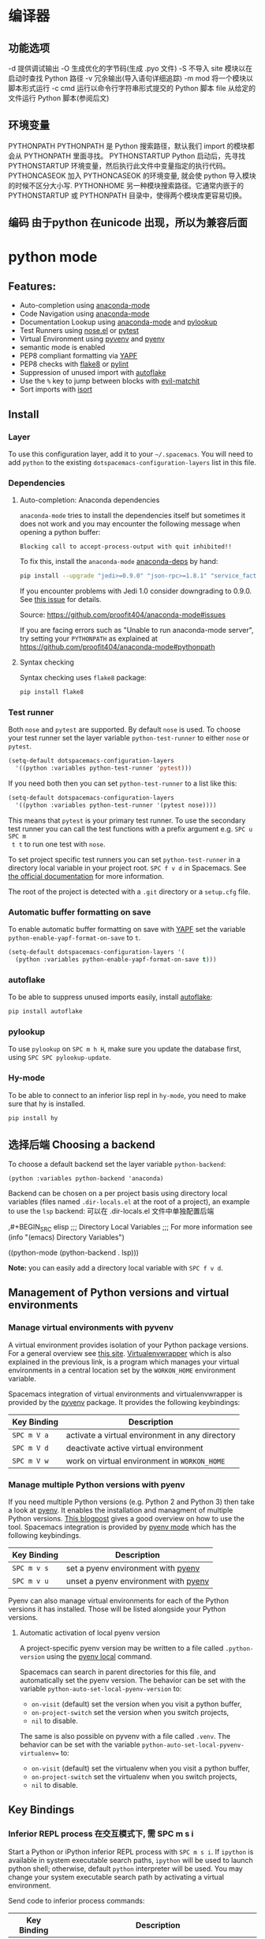 * 编译器
** 功能选项
   -d      提供调试输出
   -O      生成优化的字节码(生成 .pyo 文件)
   -S      不导入 site 模块以在启动时查找 Python 路径
   -v      冗余输出(导入语句详细追踪)
   -m mod  将一个模块以脚本形式运行
   -c cmd  运行以命令行字符串形式提交的 Python 脚本
   file    从给定的文件运行 Python 脚本(参阅后文)
** 环境变量
   PYTHONPATH	PYTHONPATH 是 Python 搜索路径，默认我们 import 的模块都会从 PYTHONPATH 里面寻找。
   PYTHONSTARTUP 	Python 启动后，先寻找 PYTHONSTARTUP 环境变量，然后执行此文件中变量指定的执行代码。
   PYTHONCASEOK 	加入 PYTHONCASEOK 的环境变量, 就会使 python 导入模块的时候不区分大小写.
   PYTHONHOME 	另一种模块搜索路径。它通常内嵌于的 PYTHONSTARTUP 或 PYTHONPATH 目录中，使得两个模块库更容易切换。
** 编码 由于python 在unicode 出现，所以为兼容后面
   # -*- coding: UTF-8 -*- 
   # coding=utf-8
* python mode
** Features:
- Auto-completion using [[https://github.com/proofit404/anaconda-mode][anaconda-mode]]
- Code Navigation using  [[https://github.com/proofit404/anaconda-mode][anaconda-mode]]
- Documentation Lookup using  [[https://github.com/proofit404/anaconda-mode][anaconda-mode]]  and [[https://github.com/tsgates/pylookup][pylookup]]
- Test Runners using [[https://github.com/syl20bnr/nose.el][nose.el]] or [[https://github.com/ionrock/pytest-el][pytest]]
- Virtual Environment using  [[https://github.com/jorgenschaefer/pyvenv][pyvenv]] and [[https://github.com/yyuu/pyenv][pyenv]]
- semantic mode is enabled
- PEP8 compliant formatting via [[https://github.com/google/yapf][YAPF]]
- PEP8 checks with [[https://pypi.python.org/pypi/flake8][flake8]] or [[https://pypi.python.org/pypi/pylint/1.6.4][pylint]]
- Suppression of unused import with [[https://github.com/myint/autoflake][autoflake]]
- Use the ~%~ key to jump between blocks with [[https://github.com/redguardtoo/evil-matchit][evil-matchit]]
- Sort imports with [[https://pypi.python.org/pypi/isort][isort]]

** Install
*** Layer
 To use this configuration layer, add it to your =~/.spacemacs=. You will need to
 add =python= to the existing =dotspacemacs-configuration-layers= list in this
 file.

*** Dependencies
**** Auto-completion: Anaconda dependencies
 =anaconda-mode= tries to install the dependencies itself but sometimes
 it does not work and you may encounter the following message when
 opening a python buffer:

 #+begin_example
     Blocking call to accept-process-output with quit inhibited!!
 #+end_example

 To fix this, install the =anaconda-mode= [[https://github.com/proofit404/anaconda-mode/wiki][anaconda-deps]] by hand:

 #+begin_src sh
     pip install --upgrade "jedi>=0.9.0" "json-rpc>=1.8.1" "service_factory>=0.1.5"
 #+end_src

 If you encounter problems with Jedi 1.0 consider downgrading to 0.9.0. See [[https://github.com/davidhalter/jedi/issues/873][this
 issue]] for details.

 Source: https://github.com/proofit404/anaconda-mode#issues

 If you are facing errors such as "Unable to run anaconda-mode server", try
 setting your =PYTHONPATH= as explained at
 https://github.com/proofit404/anaconda-mode#pythonpath

**** Syntax checking
 Syntax checking uses =flake8= package:
 #+begin_src sh
     pip install flake8
 #+end_src

*** Test runner
 Both =nose= and =pytest= are supported. By default =nose= is used.
 To choose your test runner set the layer variable =python-test-runner= to
 either =nose= or =pytest=.

 #+BEGIN_SRC emacs-lisp
 (setq-default dotspacemacs-configuration-layers
   '((python :variables python-test-runner 'pytest)))
 #+END_SRC

 If you need both then you can set =python-test-runner= to a list like this:
 #+BEGIN_SRC emacs-lisp
 (setq-default dotspacemacs-configuration-layers
   '((python :variables python-test-runner '(pytest nose))))
 #+END_SRC

 This means that =pytest= is your primary test runner. To use the secondary test
 runner you can call the test functions with a prefix argument e.g. ~SPC u SPC m
 t t~ to run one test with =nose=.

 To set project specific test runners you can set =python-test-runner= in a
 directory local variable in your project root. ~SPC f v d~ in Spacemacs. See
 [[https://www.gnu.org/software/emacs/manual/html_node/emacs/Directory-Variables.html][the official documentation]] for more information.

 The root of the project is detected with a =.git= directory or a =setup.cfg= file.
*** Automatic buffer formatting on save
    To enable automatic buffer formatting on save with  [[https://github.com/google/yapf][YAPF]] set the variable
    =python-enable-yapf-format-on-save= to =t=.
 #+BEGIN_SRC emacs-lisp
   (setq-default dotspacemacs-configuration-layers '(
     (python :variables python-enable-yapf-format-on-save t)))
 #+END_SRC

*** autoflake
 To be able to suppress unused imports easily, install [[https://github.com/myint/autoflake][autoflake]]:

 #+BEGIN_SRC sh
   pip install autoflake
 #+END_SRC

*** pylookup
 To use =pylookup= on ~SPC m h H~, make sure you update the database first, using
 ~SPC SPC pylookup-update~.

*** Hy-mode
 To be able to connect to an inferior lisp repl in =hy-mode=, you need to make sure
 that hy is installed.

 #+BEGIN_SRC sh
   pip install hy
 #+END_SRC

** 选择后端 Choosing a backend
To choose a default backend set the layer variable =python-backend=:

#+BEGIN_SRC elisp
  (python :variables python-backend 'anaconda)
  #+END_SRC

   Backend can be chosen on a per project basis using directory local variables
   (files named =.dir-locals.el= at the root of a project), an example to use the
   =lsp= backend:
  可以在 .dir-locals.el 文件中单独配置后端

    ,#+BEGIN_SRC elisp
    ;;; Directory Local Variables
    ;;; For more information see (info "(emacs) Directory Variables")

    ((python-mode (python-backend . lsp)))
#+END_SRC

*Note:* you can easily add a directory local variable with ~SPC f v d~.

** Management of Python versions and virtual environments
*** Manage virtual environments with pyvenv
 A virtual environment provides isolation of your Python package versions. For a
 general overview see [[http://docs.python-guide.org/en/latest/dev/virtualenvs/][this site]]. [[http://virtualenvwrapper.readthedocs.io/en/latest/index.html][Virtualenvwrapper]] which is also explained in the
 previous link, is a program which manages your virtual environments in a central
 location set by the =WORKON_HOME= environment variable.

 Spacemacs integration of virtual environments and virtualenvwrapper is provided
 by the [[https://github.com/jorgenschaefer/pyvenv][pyvenv]] package. It provides the following keybindings:

 | Key Binding | Description                                     |
 |-------------+-------------------------------------------------|
 | ~SPC m V a~ | activate a virtual environment in any directory |
 | ~SPC m V d~ | deactivate active virtual environment           |
 | ~SPC m V w~ | work on virtual environment in =WORKON_HOME=    |

*** Manage multiple Python versions with pyenv
 If you need multiple Python versions (e.g. Python 2 and Python 3) then take a
 look at [[https://github.com/yyuu/pyenv][pyenv]]. It enables the installation and managment of multiple
 Python versions.
 [[https://www.brianthicks.com/post/2015/04/15/automate-your-python-environment-with-pyenv/][This blogpost]] gives a good overview on how to use the tool. Spacemacs
 integration is provided by [[https://github.com/proofit404/pyenv-mode][pyenv mode]] which has the following keybindings.

 | Key Binding | Description                          |
 |-------------+--------------------------------------|
 | ~SPC m v s~ | set a pyenv environment with [[https://github.com/pyenv/pyenv][pyenv]]   |
 | ~SPC m v u~ | unset a pyenv environment with [[https://github.com/pyenv/pyenv][pyenv]] |

 Pyenv can also manage virtual environments for each of the Python versions it
 has installed. Those will be listed alongside your Python versions.

**** Automatic activation of local pyenv version
 A project-specific pyenv version may be written to a file called
 =.python-version= using the [[https://github.com/yyuu/pyenv/blob/master/COMMANDS.md#user-content-pyenv-local][pyenv local]] command.

 Spacemacs can search in parent directories for this file, and automatically set
 the pyenv version. The behavior can be set with the variable
 =python-auto-set-local-pyenv-version= to:
 - =on-visit= (default) set the version when you visit a python buffer,
 - =on-project-switch= set the version when you switch projects,
 - =nil= to disable.

 The same is also possible on pyvenv with a file called =.venv=. The behavior
 can be set with the variable =python-auto-set-local-pyvenv-virtualenv== to:
 - =on-visit= (default) set the virtualenv when you visit a python buffer,
 - =on-project-switch= set the virtualenv when you switch projects,
 - =nil= to disable.

** Key Bindings
*** Inferior REPL process 在交互模式下, 需 SPC m s i
 Start a Python or iPython inferior REPL process with ~SPC m s i~.
 If =ipython= is available in system executable search paths, =ipython=
 will be used to launch python shell; otherwise, default =python=
 interpreter will be used.  You may change your system executable
 search path by activating a virtual environment.

 Send code to inferior process commands:

 | Key Binding | Description                                     |
 |-------------+-------------------------------------------------|
 | ~SPC m s b~ | send buffer and keep code buffer focused        |
 | ~SPC m s B~ | send buffer and switch to REPL in insert mode   |
 | ~SPC m s f~ | send function and keep code buffer focused 发送光标处函数 |
 | ~SPC m s F~ | send function and switch to REPL in insert mode |
 | ~SPC m s i~ | start inferior REPL process                     |
 | ~SPC m s r~ | send region and keep code buffer focused        |
 | ~SPC m s R~ | send region and switch to REPL in insert mode   |
 | ~CTRL+j~    | next item in REPL history                       |
 | ~CTRL+k~    | previous item in REPL history                   |
*** Running Python Script in shell
 To run a Python script like you would in the shell press ~SPC m c c~
 to start the Python script in comint mode. This is useful when working with
 multiple Python files since the REPL does not reload changes made in other
 modules.

 | Key Binding | Description                                                               |
 |-------------+---------------------------------------------------------------------------|
 | ~SPC m c c~ | Execute current file in a comint shell                                    |
 | ~SPC m c C~ | Execute current file in a comint shell and switch to it in =insert state= |

 *Note:* With the universal argument ~SPC u~ you can enter a new
 compilation command.
用 spc u spc m c c 可以输入执行脚本的命令, 可以在后面加参数
*** Testing (没装 nose)
 Test commands start with ~m t~. To use the secondary test runner call the
 function with a prefix argument, for example ~SPC u SPC m t a~.
 | No Debug    | Description                                              |
 |-------------+----------------------------------------------------------|
 | ~SPC m t a~ | launch all tests of the project                          |
 | ~SPC m t b~ | launch all tests of the current buffer (same as module)  |
 | ~SPC m t m~ | launch all tests of the current module                   |
 | ~SPC m t s~ | launch all tests of the current suite (only with =nose=) |
 | ~SPC m t t~ | launch the current test (function)                       |

 | Debug       | Description                                                            |
 |-------------+------------------------------------------------------------------------|
 | ~SPC m t A~ | launch all tests of the project in debug mode                          |
 | ~SPC m t B~ | launch all tests of the current buffer (module) in debug mode          |
 | ~SPC m t M~ | launch all tests of the current module in debug mode                   |
 | ~SPC m t S~ | launch all tests of the current suite in debug mode (only with =nose=) |
 | ~SPC m t T~ | launch the current test (function) in debug mode                       |

*** Refactoring

 | Key Binding | Description                          |
 |-------------+--------------------------------------|
 | ~SPC m r i~ | remove unused imports with [[https://github.com/myint/autoflake][autoflake]] |
 | ~SPC m r I~ | sort imports with [[https://pypi.python.org/pypi/isort][isort]]              |

*** Live coding
 Live coding is provided by the [[https://github.com/donkirkby/live-py-plugin][live-py-plugin.]]

 | Key Binding | Description         |
 |-------------+---------------------|
 | ~SPC m l~   | Toggle live-py-mode |

*** Hy REPL process
 Start a Hy inferior repel process with ~SPC m s i~. If =hy= is
 available in system executable search paths, =hy= will be used to
 launch the shell. You may change your system executable search path
 by activating a virtual enviornment.

 Send code to hy REPL commands:

 | Key Binding | Description                                               |
 |-------------+-----------------------------------------------------------|
 | ~SPC m s b~ | send buffer and keep code buffer focused                  |
 | ~SPC m s B~ | switch to REPL                                            |
 | ~SPC m s e~ | send sexp in front of the cursor to the REPL              |
 | ~SPC m s f~ | send function to REPL and stay in buffer                  |
 | ~SPC m s F~ | send function to REPL and switch to repl buffer           |
 | ~SPC m s i~ | start inferior hy repl                                    |
 | ~SPC m s r~ | send current region to the REPL and stay in buffer        |
 | ~SPC m s R~ | send current region to the REPL and switch to repl buffer |

*** Other Python commands

 | Key Binding | Description                                                                  |
 |-------------+------------------------------------------------------------------------------|
 | ~SPC m =~   | Reformat the buffer according to PEP8 using  [[https://github.com/google/yapf][YAPF]]                            |
 | ~SPC m d b~ | toggle a breakpoint using =wdb=, =ipdb=, =pudb= or =pdb=                     |
 | ~SPC m g g~ | go to definition using =anaconda-mode-find-definitions= (~C-o~ to jump back) |
 | ~SPC m g a~ | go to assignment using =anaconda-mode-find-assignments= (~C-o~ to jump back) |
 | ~SPC m g b~ | jump back                                                                    |
 | ~SPC m g u~ | navigate between usages with =anaconda-mode-find-references=                 |
 | ~SPC m h d~ | look for documentation using =helm-pydoc=                                    |
 | ~SPC m h h~ | quick documentation using anaconda                                           |
 | ~SPC m h H~ | open documentation in =firefox= using [[https://github.com/tsgates/pylookup][pylookup]]                               |
 | ~SPC m v s~ | set a pyenv environment with [[https://github.com/pyenv/pyenv][pyenv]]                                           |
 | ~SPC m v u~ | unset a pyenv environment with [[https://github.com/pyenv/pyenv][pyenv]]                                         |
 | ~SPC m V w~ | work on virtual environment in =WORKON_HOME=                                 |
 | ~SPC m V a~ | activate a virtual environment in any directory                              |
 | ~SPC m V d~ | deactivate active virtual environment                                        |

** Configuration
*** Fill column
    If you want to customize the fill column value, use something like this inside
    the =user-init= function in your =.spacemacs=:

 #+BEGIN_SRC elisp
 (setq-default dotspacemacs-configuration-layers '(
     (python :variables python-fill-column 99)))
 #+END_SRC

*** Sort imports
 If you want imports to be automatically sorted when you save a file (using
 [[https://pypi.python.org/pypi/isort][isort]]), set the =python-sort-imports-on-save= variable in the python layer
 config section:

 #+BEGIN_SRC elisp
 (setq-default dotspacemacs-configuration-layers
   '((python :variables python-sort-imports-on-save t)))
 #+END_SRC

 or as a directory-local variable (for per-project settings).
* 语言
** 对象(词汇)
*** 基本对象
    数量
    字符串(可以格式化)
    未加工字符串 r'/--\'
    范围[1:3]
    1. List（列表）list = [ 'runoob', 786 , 2.23, 'john', 70.2 ] list[1:2]
    2. 元组 tuple = ( 'runoob', 786 , 2.23, 'john', 70.2 )!元组不让更新
    3. 字典 tinydict = {'name': 'john','code':6734, 'dept': 'sales'}
    4. 空值　 None
    5. set(集合) python 的 set 和其他语言类似, 是一个无序不重复元素集, 基本功能包括关系测试和消除重复元素。set 和 dict 类似，但是 set 不存储 value 值的。

**** 双精度浮点型
 不精确的，如果想用更加精度的(精度位数多了)，可以导入 decimals, 但其实还是没算对
 设置精度后可能就算对了，没想
 #+BEGIN_SRC python
 设置精度
   >>> from decimal import *
   >>> getcontext()
   Context(prec=28, rounding=ROUND_HALF_EVEN, Emin=-999999999, Emax=999999999,
           capitals=1, flags=[], traps=[Overflow, DivisionByZero,
           InvalidOperation])

   >>> getcontext().prec = 7       # Set a new precision
 #+END_SRC

 #+RESULTS:
*** ## 5、List（列表）运算符 ##

列表对 + 和 * 的操作符与字符串相似。+ 号用于组合列表，* 号用于重复列表。

|Python 表达式|结果|描述|
|-----------|-----|-----|
|len([1, 2, 3])|3|计算元素个数|
|[1, 2, 3] + [4, 5, 6]|	[1, 2, 3, 4, 5, 6]|	组合|
|['Hi!'] * 4|['Hi!', 'Hi!', 'Hi!', 'Hi!']|复制|
|3 in [1, 2, 3]|True|元素是否存在于列表中|
|for x in [1, 2, 3]: print x,|1 2 3|迭代|
*** ## 6、List （列表）函数&方法 ##

|函数&方法|描述|
|----|----|
|cmp(list1, list2)|比较两个列表的元素|
|len(list)|列表元素个数|
|max(list)|返回列表元素最大值|
|min(list)|返回列表元素最小值|
|list(seq)|将元组转换为列表|
|list.append(obj)|在列表末尾添加新的对象|
|list.count(obj)|统计某个元素在列表中出现的次数|
|list.extend(seq)|在列表末尾一次性追加另一个序列中的多个值（用新列表扩展原来的列表）|
|list.index(obj)|从列表中找出某个值第一个匹配项的索引位置|
|list.insert(index, obj)|将对象插入列表|
|list.pop(obj=list[-1])|移除列表中的一个元素（默认最后一个元素），并且返回该元素的值|
|list.reverse()|反向列表中元素|
|list.sort([func])|对原列表进行排序|
*** ## 6、tuple （元组）运算符 ##
    
与字符串一样，元组之间可以使用 + 号和 * 号进行运算。这就意味着他们可以组合和复制，运算后会生成一个新的元组。

|Python 表达式|结果|描述|
|-----------|-----|-----|
|len((1, 2, 3))|3|计算元素个数|
|(1, 2, 3) + (4, 5, 6)|(1, 2, 3, 4, 5, 6)|连接|
|('Hi!',) * 4|('Hi!', 'Hi!', 'Hi!', 'Hi!')|复制|
|3 in (1, 2, 3)|True|元素是否存在|
|for x in (1, 2, 3): print x,|1 2 3|迭代|
*** ## 7、元组内置函数 ##

|方法|描述|
|----|----|
|cmp(tuple1, tuple2)|比较两个元组元素|
|len(tuple)|计算元组元素个数|
|max(tuple)|返回元组中元素最大值|
|min(tuple)|返回元组中元素最小值|
|tuple(seq)|将列表转换为元组|
*** 分支循环
    if elif else
   while for  
*** 函数 
**** 定义函数
     #+BEGIN_SRC python
       def functionname( parameters ):
           "函数_文档字符串"
           function_suite
           return [expression]
     #+END_SRC
**** 返回多个值
     return b , a
     其实是一个元组
**** ## 3、不定长参数 ##


有时我们在设计函数接口的时候，可会需要可变长的参数。也就是说，我们事先无法确定传入的参数个数。Python 提供了一种元组的方式来接受没有直接定义的参数。这种方式在参数前边加星号 `*` 。如果在函数调用时没有指定参数，它就是一个空元组。我们也可以不向函数传递未命名的变量。

例如：

```python
# -*- coding: UTF-8 -*-

def print_user_info( name ,  age  , sex = '男' , * hobby):
    # 打印用户信息
    print('昵称：{}'.format(name) , end = ' ')
    print('年龄：{}'.format(age) , end = ' ')
    print('性别：{}'.format(sex) ,end = ' ' )
    print('爱好：{}'.format(hobby))
    return;

# 调用 print_user_info 函数
print_user_info( '两点水' ,18 , '女', '打篮球','打羽毛球','跑步')

```

输出的结果：

```python
昵称：两点水 年龄：18 性别：女 爱好：('打篮球', '打羽毛球', '跑步')
```

通过输出的结果可以知道，`*hobby`是可变参数，且 hobby其实就是一个 tuple （元祖）


可变长参数也支持关键参数，没有被定义的关键参数会被放到一个字典里。这种方式即是在参数前边加 `**`,更改上面的示例如下：


```python
# -*- coding: UTF-8 -*-

def print_user_info( name ,  age  , sex = '男' , ** hobby ):
    # 打印用户信息
    print('昵称：{}'.format(name) , end = ' ')
    print('年龄：{}'.format(age) , end = ' ')
    print('性别：{}'.format(sex) ,end = ' ' )
    print('爱好：{}'.format(hobby))
    return;

# 调用 print_user_info 函数
print_user_info( name = '两点水' , age = 18 , sex = '女', hobby = ('打篮球','打羽毛球','跑步'))

```

输出的结果：

```txt
昵称：两点水 年龄：18 性别：女 爱好：{'hobby': ('打篮球', '打羽毛球', '跑步')}	
```

通过对比上面的例子和这个例子，可以知道，`*hobby`是可变参数，且 hobby其实就是一个 tuple （元祖），`**hobby`是关键字参数，且 hobby 就是一个 dict （字典）
**** ## 4、只接受关键字参数 ##

关键字参数使用起来简单，不容易参数出错，那么有些时候，我们定义的函数希望某些参数强制使用关键字参数传递，这时候该怎么办呢？

将强制关键字参数放到某个`*`参数或者单个`*`后面就能达到这种效果,比如：

```python
# -*- coding: UTF-8 -*-

def print_user_info( name , *, age  , sex = '男' ):
    # 打印用户信息
    print('昵称：{}'.format(name) , end = ' ')
    print('年龄：{}'.format(age) , end = ' ')
    print('性别：{}'.format(sex))
    return;

# 调用 print_user_info 函数
print_user_info( name = '两点水' ,age = 18 , sex = '女' )

# 这种写法会报错，因为 age ，sex 这两个参数强制使用关键字参数
#print_user_info( '两点水' , 18 , '女' )
print_user_info('两点水',age='22',sex='男')
```

通过例子可以看，如果 `age` , `sex` 不适用关键字参数是会报错的。

很多情况下，使用强制关键字参数会比使用位置参数表意更加清晰，程序也更加具有可读性。使用强制关键字参数也会比使用 `**kw` 参数更好且强制关键字参数在一些更高级场合同样也很有用。
**** # 五、匿名函数 #

有没有想过定义一个很短的回调函数，但又不想用 `def` 的形式去写一个那么长的函数，那么有没有快捷方式呢？答案是有的。

python 使用 lambda 来创建匿名函数，也就是不再使用 def 语句这样标准的形式定义一个函数。

匿名函数主要有以下特点：

 lambda 只是一个表达式，函数体比 def 简单很多。
 lambda 的主体是一个表达式，而不是一个代码块。仅仅能在 lambda 表达式中封装有限的逻辑进去。
 lambda 函数拥有自己的命名空间，且不能访问自有参数列表之外或全局命名空间里的参数。

**基本语法**

```python
lambda [arg1 [,arg2,.....argn]]:expression
```

示例：

```python
# -*- coding: UTF-8 -*-

sum = lambda num1 , num2 : num1 + num2;

print( sum( 1 , 2 ) )

```

输出的结果：

```txt
3
```

注意：**尽管 lambda 表达式允许你定义简单函数，但是它的使用是有限制的。 你只能指定单个表达式，它的值就是最后的返回值。也就是说不能包含其他的语言特性了， 包括多个语句、条件表达式、迭代以及异常处理等等。**

匿名函数中，有一个特别需要注意的问题，比如，把上面的例子改一下：

```python
# -*- coding: UTF-8 -*-

num2 = 100
sum1 = lambda num1 : num1 + num2 ;

num2 = 10000
sum2 = lambda num1 : num1 + num2 ;

print( sum1( 1 ) )
print( sum2( 1 ) )
```

你会认为输出什么呢？第一个输出是 101，第二个是 10001，结果不是的，输出的结果是这样：

```txt
10001
10001
```

这主要在于 lambda 表达式中的 num2 是一个自由变量，在运行时绑定值，而不是定义时就绑定，这跟函数的默认值参数定义是不同的。所以建议还是遇到这种情况还是使用第一种解法。
*** 迭代器
    迭代器有两个基本的方法：iter() 和 next(),且字符串，列表或元组对象都可用于创建迭代器，迭代器对象可以使用常规 for 语句进行遍历，也可以使用 next() 函数来遍历。
#+BEGIN_SRC python
  # 1、字符创创建迭代器对象
  str1 = 'liangdianshui'
  iter1 = iter ( str1 )

  # 2、list对象创建迭代器
  list1 = [1,2,3,4]
  iter2 = iter ( list1 )

  # 3、tuple(元祖) 对象创建迭代器
  tuple1 = ( 1,2,3,4 )
  iter3 = iter ( tuple1 )

  # for 循环遍历迭代器对象
  for x in iter1 :
      print ( x , end = ' ' )

  print('\n------------------------')
 
  # next() 函数遍历迭代器
  while True :
      try :
          print ( next ( iter3 ) )
      except StopIteration :
          break

#+END_SRC
**** ## 2、list 生成式的创建 ##

首先，lsit 生成式的语法为：

```python
[expr for iter_var in iterable] 
[expr for iter_var in iterable if cond_expr]
```

第一种语法：首先迭代 iterable 里所有内容，每一次迭代，都把 iterable 里相应内容放到iter_var 中，再在表达式中应用该 iter_var 的内容，最后用表达式的计算值生成一个列表。

第二种语法：加入了判断语句，只有满足条件的内容才把 iterable 里相应内容放到 iter_var 中，再在表达式中应用该 iter_var 的内容，最后用表达式的计算值生成一个列表。

其实不难理解的，因为是 list 生成式，因此肯定是用 [] 括起来的，然后里面的语句是把要生成的元素放在前面，后面加 for 循环语句或者 for 循环语句和判断语句。

例子：

```python
# -*- coding: UTF-8 -*-
lsit1=[x * x for x in range(1, 11)]
print(lsit1)
```

输出的结果：

```txt
[1, 4, 9, 16, 25, 36, 49, 64, 81, 100]
```

可以看到，就是把要生成的元素 x * x 放到前面，后面跟 for 循环，就可以把 list 创建出来。那么 for 循环后面有 if 的形式呢？又该如何理解：

```python
# -*- coding: UTF-8 -*-
lsit1= [x * x for x in range(1, 11) if x % 2 == 0]
print(lsit1)
```

输出的结果：

```txt
[4, 16, 36, 64, 100]
```

这个例子是为了求 1 到 10 中偶数的平方根，上面也说到， `x * x` 是要生成的元素，后面那部分其实就是在 for 循环中嵌套了一个 if 判断语句。

那么有了这个知识点，我们也可以猜想出，for 循环里面也嵌套 for 循环。具体示例：

```python
# -*- coding: UTF-8 -*-
lsit1= [(x+1,y+1) for x in range(3) for y in range(5)] 
print(lsit1)
```

输出的结果：

```txt
[(1, 1), (1, 2), (1, 3), (1, 4), (1, 5), (2, 1), (2, 2), (2, 3), (2, 4), (2, 5), (3, 1), (3, 2), (3, 3), (3, 4), (3, 5)]
```

其实知道了 list 生成式是怎样组合的，就不难理解这个东西了。因为 list 生成式只是把之前学习的知识点进行了组合，换成了一种更简洁的写法而已。
**** # 四、生成器 #

## 1、为什么需要生成器 ##

通过上面的学习，可以知道列表生成式，我们可以直接创建一个列表。但是，受到内存限制，列表容量肯定是有限的。而且，创建一个包含 1000 万个元素的列表，不仅占用很大的存储空间，如果我们仅仅需要访问前面几个元素，那后面绝大多数元素占用的空间都白白浪费了。

所以，如果列表元素可以按照某种算法推算出来，那我们是否可以在循环的过程中不断推算出后续的元素呢？这样就不必创建完整的 list，从而节省大量的空间。在 Python 中，这种一边循环一边计算的机制，称为生成器：generator。

在 Python 中，使用了 yield 的函数被称为生成器（generator）。

跟普通函数不同的是，生成器是一个返回迭代器的函数，只能用于迭代操作，更简单点理解生成器就是一个迭代器。

在调用生成器运行的过程中，每次遇到 yield 时函数会暂停并保存当前所有的运行信息，返回yield的值。并在下一次执行 next()方法时从当前位置继续运行。

那么如何创建一个生成器呢？


## 2、生成器的创建 ##

最简单最简单的方法就是把一个列表生成式的 `[]` 改成 `()`

```python
# -*- coding: UTF-8 -*-
gen= (x * x for x in range(10))
print(gen)
```

输出的结果：

```txt
<generator object <genexpr> at 0x0000000002734A40>
```

创建 List 和 generator 的区别仅在于最外层的 `[]` 和 `()` 。但是生成器并不真正创建数字列表， 而是返回一个生成器，这个生成器在每次计算出一个条目后，把这个条目“产生” ( yield ) 出来。 生成器表达式使用了“惰性计算” ( lazy evaluation，也有翻译为“延迟求值”，我以为这种按需调用 call by need 的方式翻译为惰性更好一些)，只有在检索时才被赋值（ evaluated ），所以在列表比较长的情况下使用内存上更有效。


那么竟然知道了如何创建一个生成器，那么怎么查看里面的元素呢？

## 3、遍历生成器的元素 ##

按我们的思维，遍历用 for 循环，对了，我们可以试试：

```python
# -*- coding: UTF-8 -*-
gen= (x * x for x in range(10))

for num  in  gen :
	print(num)
```

没错，直接这样就可以遍历出来了。当然，上面也提到了迭代器，那么用 next() 可以遍历吗？当然也是可以的。


## 4、以函数的形式实现生成器 ##

上面也提到，创建生成器最简单最简单的方法就是把一个列表生成式的 `[]` 改成 `()`。为啥突然来个以函数的形式来创建呢？

其实生成器也是一种迭代器，但是你只能对其迭代一次。这是因为它们并没有把所有的值存在内存中，而是在运行时生成值。你通过遍历来使用它们，要么用一个“for”循环，要么将它们传递给任意可以进行迭代的函数和结构。而且实际运用中，大多数的生成器都是通过函数来实现的。那么我们该如何通过函数来创建呢？

先不急，来看下这个例子：

```python
# -*- coding: UTF-8 -*-
def my_function():
    for i in range(10):
        print ( i )

my_function()
```

输出的结果：

```txt
0
1
2
3
4
5
6
7
8
9
```

如果我们需要把它变成生成器，我们只需要把 `print ( i )` 改为 `yield i` 就可以了，具体看下修改后的例子：

```python
# -*- coding: UTF-8 -*-
def my_function():
    for i in range(10):
        yield i

print(my_function())
```

输出的结果：

```txt
<generator object my_function at 0x0000000002534A40>
```

但是，这个例子非常不适合使用生成器，发挥不出生成器的特点，生成器的最好的应用应该是：你不想同一时间将所有计算出来的大量结果集分配到内存当中，特别是结果集里还包含循环。因为这样会耗很大的资源。

比如下面是一个计算斐波那契数列的生成器：

```python
# -*- coding: UTF-8 -*-
def fibon(n):
    a = b = 1
    for i in range(n):
        yield a
        a, b = b, a + b

# 引用函数
for x in fibon(1000000):
    print(x , end = ' ')
```

运行的效果：

![计算斐波那契数列的生成器](http://upload-images.jianshu.io/upload_images/2136918-304e50af22b787ce?imageMogr2/auto-orient/strip)

你看，运行一个这么打的参数，也不会说有卡死的状态，因为这种方式不会使用太大的资源。这里，最难理解的就是 generator 和函数的执行流程不一样。函数是顺序执行，遇到 return 语句或者最后一行函数语句就返回。而变成 generator 的函数，在每次调用 next() 的时候执行，遇到 yield语句返回，再次执行时从上次返回的 yield 语句处继续执行。

比如这个例子：

```python
# -*- coding: UTF-8 -*-
def odd():
    print ( 'step 1' )
    yield ( 1 )
    print ( 'step 2' )
    yield ( 3 )
    print ( 'step 3' )
    yield ( 5 )

o = odd()
print( next( o ) )
print( next( o ) )
print( next( o ) )
```

输出的结果：

```txt
step 1
1
step 2
3
step 3
5
```

可以看到，odd 不是普通函数，而是 generator，在执行过程中，遇到 yield 就中断，下次又继续执行。执行 3 次 yield 后，已经没有 yield 可以执行了，如果你继续打印 `print( next( o ) ) ` ,就会报错的。所以通常在 generator 函数中都要对错误进行捕获。

## 5、打印杨辉三角 ##

通过学习了生成器，我们可以直接利用生成器的知识点来打印杨辉三角：

```python
# -*- coding: UTF-8 -*-
def triangles( n ):         # 杨辉三角形
    L = [1]
    while True:
        yield L
        L.append(0)
        L = [ L [ i -1 ] + L [ i ] for i in range (len(L))]

n= 0
for t in triangles( 10 ):   # 直接修改函数名即可运行
    print(t)
    n = n + 1
    if n == 10:
        break
```

输出的结果为：

```txt
[1]
[1, 1]
[1, 2, 1]
[1, 3, 3, 1]
[1, 4, 6, 4, 1]
[1, 5, 10, 10, 5, 1]
[1, 6, 15, 20, 15, 6, 1]
[1, 7, 21, 35, 35, 21, 7, 1]
[1, 8, 28, 56, 70, 56, 28, 8, 1]
[1, 9, 36, 84, 126, 126, 84, 36, 9, 1]
```
**** # 五、迭代器和生成器综合例子 #

因为迭代器和生成器基本是互通的，因此有些知识点需要综合在一起

## 1、反向迭代 ##

反向迭代，应该也是常有的需求了，比如从一开始迭代的例子里，有个输出 list 的元素，从 1 到 5 的

```python
list1 = [1,2,3,4,5]
for num1 in list1 :
    print ( num1 , end = ' ' )
```

那么我们从 5 到 1 呢？这也很简单， Python 中有内置的函数 `reversed()`

```python
list1 = [1,2,3,4,5]
for num1 in reversed(list1) :
    print ( num1 , end = ' ' )
```

方向迭代很简单，可是要注意一点就是：**反向迭代仅仅当对象的大小可预先确定或者对象实现了 `__reversed__()` 的特殊方法时才能生效。 如果两者都不符合，那你必须先将对象转换为一个列表才行**

其实很多时候我们可以通过在自定义类上实现 `__reversed__()` 方法来实现反向迭代。不过有些知识点在之前的篇节中还没有提到，不过可以相应的看下，有编程基础的，学完上面的知识点应该也能理解的。

```python
# -*- coding: UTF-8 -*-

class Countdown:
    def __init__(self, start):
        self.start = start

    def __iter__(self):
    	# Forward iterator
        n = self.start
        while n > 0:
            yield n
            n -= 1

    def __reversed__(self):
    	# Reverse iterator
        n = 1
        while n <= self.start:
            yield n
            n += 1

for rr in reversed(Countdown(30)):
    print(rr)
for rr in Countdown(30):
    print(rr)
```

输出的结果是 1 到 30 然后 30 到 1 ，分别是顺序打印和倒序打印

## 2、同时迭代多个序列 ##

你想同时迭代多个序列，每次分别从一个序列中取一个元素。你遇到过这样的需求吗？

为了同时迭代多个序列，使用 zip() 函数，具体示例：

```python
# -*- coding: UTF-8 -*-

names = ['laingdianshui', 'twowater', '两点水']
ages = [18, 19, 20]
for name, age in zip(names, ages):
     print(name,age)
```

输出的结果：

```txt
laingdianshui 18
twowater 19
两点水 20
```

其实 zip(a, b) 会生成一个可返回元组 (x, y) 的迭代器，其中 x 来自 a，y 来自 b。 一旦其中某个序列到底结尾，迭代宣告结束。 因此迭代长度跟参数中最短序列长度一致。注意理解这句话喔，也就是说如果 a ， b 的长度不一致的话，以最短的为标准，遍历完后就结束。

利用 `zip()` 函数，我们还可把一个 key 列表和一个 value 列表生成一个 dict （字典）,如下：

```python
# -*- coding: UTF-8 -*-

names = ['laingdianshui', 'twowater', '两点水']
ages = [18, 19, 20]

dict1= dict(zip(names,ages))

print(dict1)

```


输出如下结果：

```python
{'laingdianshui': 18, 'twowater': 19, '两点水': 20}
```

这里提一下， `zip()` 是可以接受多于两个的序列的参数，不仅仅是两个。

*** 数学对象简化操作运算符
**** 算术运算符
     **	幂 - 返回 x 的 y 次幂	a**b 为 10 的 20 次方， 输出结果 100000000000000000000
     //	取整除 - 返回商的整数部分	9//2 输出结果 4 , 9.0//2.0 输出结果 4.0
*** 模块(对象包)
    !模块名(文件名) 与 类名 相同 
**** import 语句 导入模块,一个模块只会执行一次,不管插入多少语句
     import module1[, module2[,... moduleN]
**** From…import 语句
 : Python 的 from 语句让你从模块中导入一个指定的部分到当前命名空间中
**** globals()和 locals()函数
 : 根据调用地方的不同，globals()和 locals()函数可被用来返回全局和局部命名空间里的名字。
**** reload()函数
 : 当一个模块被导入到一个脚本，模块顶层部分的代码只会被执行一次。
 : 因此，如果你想重新执行模块里顶层部分的代码，可以用 reload()函数
**** 完成模块
***** 定义用于模块的错误和异常
     #+BEGIN_SRC python
       class sendException(Exception):
             pass
     #+END_SRC
***** 定义模块中要输出的项 
     from module import classname/functionname
     __all__ 中确定的 或是 除去_ 开头的 是公有的
***** 编写文档
     '''items'''
***** 测试, 写好注释, 执行方法
***** 提供调用的回退函数
***** 安装模块     
      通常在 sys.path 的 site-packages 目录下
*** 包 一个包几个类
    使用操作系统原有的目录结构、包是一个目录、如 Hello, 然后在里面创建__init__.py 文件，该文件提示该目录是包目录
    在目录下创建类，类名同文件名要相同，默认只执行 __init__.py 文件，需要在里面 用 from 文件 import 同文件名同的类名
    就可以在调用的源码中 import 包名 了
   
    实例化 时 是 包名+类名
*** 测试模块和包
    if __name== '__main__'
    __name__是 模块或包名的变量, __main__ 用来测试模块中的方法 
*** 类
**** class
     类中方法定义 必须带 self
    #+BEGIN_SRC python
      class wa:
       def __init__(self, items={}):
           '''items'''
           if type(item)!=type({}):
               raise TypeError("类型错误")
           self.items=items
           return
          def	deposit(self,	amount):
           self.balance	=	self.balance	+	amount
           return	self.balance
          def	withdraw(self,	amount):
           if	amount	>	self.balance:
            return	'Insufficient	funds'
    #+END_SRC
**** 初始化函数 
     __init
**** 类的实例 ，没有 new 关键词
     a = Acc('xx')
**** 类的继承
     #+BEGIN_SRC python
       class Subclass(Parentclass):
              def __init__(self):
               Parentclass.__init__

     #+END_SRC
**** 类属性与方法
***** 类的私有属性
      __private_attrs：两个下划线开头，声明该属性为私有，不能在类地外部被使用或直接访问。在类内部的方法中使用时 self.__private_attrs。
      类的方法
      在类地内部，使用 def 关键字可以为类定义一个方法，与一般函数定义不同，类方法必须包含参数 self,且为第一个参数
***** 类的私有方法
      __private_method：两个下划线开头，声明该方法为私有方法，不能在类地外部调用。在类的内部调用 self.__private_methods 
**** type 函数
** 基本数据类型转换 
| 方法                   | 说明                                                  |
|------------------------+-------------------------------------------------------|
| int(x [,base ])        | 将x转换为一个整数                                     |
| float(x )              | 将x转换到一个浮点数                                   |
| complex(real [,imag ]) | 创建一个复数                                          |
| str(x )                | 将对象 x 转换为字符串                                 |
| repr(x )               | 将对象 x 转换为表达式字符串                           |
| eval(str )             | 用来计算在字符串中的有效 Python 表达式,并返回一个对象 |
| tuple(s )              | 将序列 s 转换为一个元组                               |
| list(s )               | 将序列 s 转换为一个列表                               |
| chr(x )                | 将一个整数转换为一个字符                              |
| unichr(x )             | 将一个整数转换为 Unicode 字符                         |
| ord(x )                | 将一个字符转换为它的整数值                            |
| hex(x )                | 将一个整数转换为一个十六进制字符串                    |
| oct(x )                | 将一个整数转换为一个八进制字符串                      |
** 功能
*** 定义 def funname(a="a"): 默认值
*** 对象属性 
    对象的长度  len(obj), 整数没有长度
    打开文件 open(fn, mode) 以 mode('r' = 读, 'w'= 写)方式打开一个文件名为 fn 的文件
    对象 type 还能判断是类 还是实例, 还可以直接用 isinstance()判断
    读键盘 input(str)
    切片 相当于从 排序的东西 选择 某种间隔的东西, 符号代表反向
 #+BEGIN_SRC python
foostr = 'abcde'
foostr[::-1]
 #+END_SRC 
 and or 没有 C 中的 || 和&& 了
 is, is not 比较两个东西一样不一样
 not 逻辑否定
*** 文件
**** 键盘输入
***** : raw_input 函数
 : raw_input([prompt]) 函数从标准输入读取一个行，并返回一个字符串（去掉结尾的换行符）：
***** : input 函数
 : input([prompt]) 函数和 raw_input([prompt]) 函数基本类似，但是 input 可以接收一个 Python 表达式作为输入，并将运算结果返回
**** 打开和关闭文件 
***** open 
***** close
***** write
***** read
***** 文件定位
***** 重命名和删除文件
***** remove()方法
**** 目录
***** mkdir()方法 
***** chdir()方法 
***** rmdir()方法 
*** math
    max()
    pow(100,	2) 平方
    sqrt  平方根
    e
*** operator	 提供了中缀运算
    add()  和
    sub()
    mul
    div
    concat
    operator.lt(a, b)
   operator.le(a, b)
   operator.eq(a, b)
   operator.ne(a, b)
   operator.__lt__(a, b)
   operator.__le__(a, b)
   operator.__eq__(a, b)
   operator.__ne__(a, b)
   operator.__ge__(a, b)
   operator.__gt__(a, b)
*** functools
** 具体对象
*** json
**** encode 	将 Python 对象编码成 JSON 字符串
**** decode	将已编码的 JSON 字符串解码为 Python 对象
     pip install --upgrade "jedi>=0.9.0" "json-rpc>=1.8.1" "service_factory>=0.1.5"
** 流程控制
   #+BEGIN_SRC python
     if 判断条件：
     执行语句……
     else：
     执行语句……
#+END_SRC

while 循环
#+BEGIN_SRC 
while 判断条件：
    执行语句……
#+END_SRC
for 循环
#+BEGIN_SRC python
for iterating_var in sequence:
   statements(s)
#+END_SRC
循环控制
break
continue
assert(3>4) 断言, 产生此种情况会中断

** 帮助
   help()  函数或类文档字串说明
   dir() 函数或类的性质
** 对象监控(异常处理)
*** 捕捉异常可以使用 try/except 语句
#+BEGIN_SRC python
  try:
  <语句>        #运行别的代码
  except <名字>：
  <语句>        #如果在 try 部份引发了'name'异常
  except <名字>，<数据>:
  <语句>        #如果引发了'name'异常，获得附加的数据
  else:
  <语句>        #如果没有异常发生
#+END_SRC
*** 触发异常
: raise [Exception [, args [, traceback]]]
** CGI 对象
: CGI 程序可以是 Python 脚本，PERL 脚本，SHELL 脚本，C 或者 C++程序等
*** Web 服务器支持及配置

在你进行 CGI 编程前，确保您的 Web 服务器支持 CGI 及已经配置了 CGI 的处理程序。

Apache 支持 CGI 配置：

设置好 CGI 目录：

ScriptAlias /cgi-bin/ /var/www/cgi-bin/

所有的 HTTP 服务器执行 CGI 程序都保存在一个预先配置的目录。这个目录被称为 CGI 目录，并按照惯例，它被命名为/var/www/cgi-bin 目录。

CGI 文件的扩展名为.cgi，python 也可以使用.py 扩展名。

默认情况下，Linux 服务器配置运行的 cgi-bin 目录中为/var/www。

如果你想指定其他运行 CGI 脚本的目录，可以修改 httpd.conf 配置文件，如下所示：

<Directory "/var/www/cgi-bin">
   AllowOverride None
   Options +ExecCGI
   Order allow,deny
   Allow from all
</Directory>

在 AddHandler 中添加 .py 后缀，这样我们就可以访问 .py 结尾的 python 脚本文件：

AddHandler cgi-script .cgi .pl .py
*** 第一个 CGI 程序

我们使用 Python 创建第一个 CGI 程序，文件名为 hello.py，文件位于/var/www/cgi-bin 目录中，内容如下：

#!/usr/bin/python
# -*- coding: UTF-8 -*-

print "Content-type:text/html"
print                               # 空行，告诉服务器结束头部
print '<html>'
print '<head>'
print '<meta charset="utf-8">'
print '<title>Hello Word - 我的第一个 CGI 程序！</title>'
print '</head>'
print '<body>'
print '<h2>Hello Word! 我是来自菜鸟教程的第一 CGI 程序</h2>'
print '</body>'
print '</html>'

文件保存后修改 hello.py，修改文件权限为 755：

chmod 755 hello.py 
*** CGI 环境变量
: 所有的 CGI 程序都接收以下的环境变量，这些变量在 CGI 程序中发挥了重要的作用：
CONTENT_TYPE	这个环境变量的值指示所传递来的信息的 MIME 类型。目前，环境变量 CONTENT_TYPE 一般都是：application/x-www-form-urlencoded,他表示数据来自于 HTML 表单。
CONTENT_LENGTH	如果服务器与 CGI 程序信息的传递方式是 POST，这个环境变量即使从标准输入 STDIN 中可以读到的有效数据的字节数。这个环境变量在读取所输入的数据时必须使用。
HTTP_COOKIE	客户机内的 COOKIE 内容。
HTTP_USER_AGENT	提供包含了版本数或其他专有数据的客户浏览器信息。
PATH_INFO	这个环境变量的值表示紧接在 CGI 程序名之后的其他路径信息。它常常作为 CGI 程序的参数出现。
QUERY_STRING	如果服务器与 CGI 程序信息的传递方式是 GET，这个环境变量的值即使所传递的信息。这个信息经跟在 CGI 程序名的后面，两者中间用一个问号'?'分隔。
REMOTE_ADDR	这个环境变量的值是发送请求的客户机的 IP 地址，例如上面的 192.168.1.67。这个值总是存在的。而且它是 Web 客户机需要提供给 Web 服务器的唯一标识，可以在 CGI 程序中用它来区分不同的 Web 客户机。
REMOTE_HOST	这个环境变量的值包含发送 CGI 请求的客户机的主机名。如果不支持你想查询，则无需定义此环境变量。
REQUEST_METHOD	提供脚本被调用的方法。对于使用 HTTP/1.0 协议的脚本，仅 GET 和 POST 有意义。
SCRIPT_FILENAME	CGI 脚本的完整路径
SCRIPT_NAME	CGI 脚本的的名称
SERVER_NAME	这是你的 WEB 服务器的主机名、别名或 IP 地址。
SERVER_SOFTWARE	这个环境变量的值包含了调用 CGI 程序的 HTTP 服务器的名称和版本号。例如，上面的值为 Apache/2.2.14(Unix)
** 网络对象
***  低级别的网络服务支持基本的 Socket，它提供了标准的 BSD Sockets API，可以访问底层操作系统 Socket 接口的全部方法。
***  高级别的网络服务模块 SocketServer， 它提供了服务器中心类，可以简化网络服务器的开发。
* Web 框架
** 轻量级
** 重量级
*** Django
**** ### 一个完整的初学者指南Django - 第1部分

  ![一个完整的初学者指南Django  - 第1部分](https://simpleisbetterthancomplex.com/media/series/beginners-guide/1.11/part-1/featured.jpg)


  ![Python 3.6.2](https://img.shields.io/badge/python-3.6.2-brightgreen.svg) ![Django 1.11.4](https://img.shields.io/badge/django-1.11.4-brightgreen.svg)


 #### 介绍

 ![欢迎班](https://simpleisbetterthancomplex.com/media/series/beginners-guide/1.11/part-1/Pixton_Comic_Welcome_Class.png)


 今天我将开始一个关于 Django 基础知识的新系列教程。这是一个完整的 Django 初学者指南。材料分为七个部分。我们将从安装，开发环境准备，模型，视图，模板，URL 到更高级主题（如迁移，测试和部署）来探索所有基本概念。


 我想做一些不同的事情。一个教程，易于遵循，信息丰富和有趣的阅读。因此我想出了在文章中创建一些漫画的想法来说明一些概念和场景。希望你喜欢这种阅读方式！


 但在我们开始之前......


 我想通过孔夫子的名言来开始我们的课程：

 > 我听见了，我就忘了
 > 
 > 我看见了，我就记得了
 > 
 > 我去做了，我就理解了

 ![孔子名言](https://simpleisbetterthancomplex.com/media/series/beginners-guide/1.11/part-1/Pixton_Comic_Confucius_Quote.png)

 所以，一定要动手！不要只阅读教程。让我们一起来实操，这样你将通过做和练会学习到更多的知识。

  * *

 #### 为什么选择 Django？


 Django 是一个用 Python 编写的 Web 框架。这个 Web 框架支持动态网站，应用程序和服务开发。它提供了一组工具和功能，可解决许多与 Web 开发相关的常见问题，例如安全功能，数据库访问，会话，模板处理，URL 路由，国际化，本地化等等。


 使用诸如 Django 之类的 Web 框架，能使我们能够以标准化的方式快速开发安全可靠的Web 应用程序，从而无需重新开发。


 那么，Django 有什么特别之处呢？

 对于初学者来说，这是一个 Python Web 开源框架，这意味着您可以从各种各样的开源库中受益。在[python软件资料库(pypi)](https://pypi.python.org/pypi) 中托管了超过 **11.6万** 个的包（按照 2017 年 9 月 6 日的数据）。如果你需要解决一个特定问题的时候，可能已经有相关的库给你使用。

 Django 是用 Python 编写的最流行的 Web 框架之一。它可以提供各种功能，例如用于开发和测试的独立 Web 服务器，缓存，中间件系统，ORM，模板引擎，表单处理，基于 Python 单元测试工具的接口。Django 还附带了电池，提供内置应用程序，如认证系统，具有自动生成`CRUD`(增删改除)操作页面的管理界面，生成订阅文档（RSS / Atom），站点地图等。甚至在 Django 中建立了一个地理信息系统（GIS）框架。

 而且 Django 的开发得到了 [Django软件基金会的](https://www.djangoproject.com/foundation/)支持，并且由 JetBrains 和 Instagram 等公司赞助。Django 到目前为止，已经持续开发维护超过12年了，这足以证明它是一个成熟，可靠和安全的 Web 框架。

 ##### 谁在使用Django？

 为什么要知道谁在使用 Django 呢？

 因为这能很好的让我们了解和知道它能做些什么？

 在使用 Django 的最大网站中，有：[Instagram](https://instagram.com/)， [Disqus](https://disqus.com/)，[Mozilla](https://www.mozilla.org/)， [Bitbucket](https://bitbucket.org/)，[Last.fm](https://www.last.fm/)， [National Geographic](http://www.nationalgeographic.com/)。

 当然，远远不止上面列举的这些，你可以看下 [Django Sites](https://www.djangosites.org/) 数据库，它们提供了超过 **5000** 个 Django 支持的 Web站点的列表。

 顺便说一下，去年在 Django Under The Hood 2016 大会上，Django 核心开发人员Carl Meyer 和 Instagram 员工就[如何在规模上使用Django](https://www.youtube.com/watch?v=lx5WQjXLlq8) 以及它如何支持其增长展开了一次演讲。这是一个长达一个小时的谈话，如果你有兴趣的话，可以去了解下。


  * *

 #### 安装

 如果我们想开始使用 Django ，那么我们需要安装一些应用程序，包括安装 **Python**，**Virtualenv** 和 **Django**。

 ![基本设置](https://simpleisbetterthancomplex.com/media/series/beginners-guide/1.11/part-1/Pixton_Comic_Basic_Setup.png)


 一开始，强烈建议使用虚拟环境，虽然不是强制性的，可是这对于初学者来说，是一个很好的开端.


 在使用 Django 开发 Web 站点或 Web 项目时，必须安装外部库以支持开发是非常常见的。使用虚拟环境，您开发的每个项目都会有其独立的环境。所以依赖关系不会发生冲突。它还允许您维护在不同 Django 版本上运行的本地计算机项目。


 ##### 安装Python 3.6.2

 我们想要做的第一件事是安装最新的  Python 发行版，它是 **Python 3.6.2**。至少在我写这篇教程的时候是这样。如果有更新的版本，请与它一起使用。接下来的步骤应该保持大致相同。

 我们将使用 Python 3，因为最重要的 Python 库已经移植到 Python 3，并且下一个主要的 Django 版本（2.x）不再支持 Python 2。所以 Python 3 是很有必要的。

 在 Mac 中，最好的安装方法就是 [Homebrew](https://brew.sh/)。如果您还没有在Mac 上安装它，请在 **终端** 运行以下命令：

 ```
 /usr/bin/ruby -e "$(curl -fsSL https://raw.githubusercontent.com/Homebrew/install/master/install)"
 ```

 如果您没有安装**命令行工具`(Command Line Tools)`**，则 Homebrew 安装可能需要更长一点时间。但它会自动处理，所以不用担心。请坐下来等到安装完成。

 当您看到以下消息时，您会知道安装何时完成：


 ```
 ==> Installation successful!

 ==> Homebrew has enabled anonymous aggregate user behaviour analytics.
 Read the analytics documentation (and how to opt-out) here:
   https://docs.brew.sh/Analytics.html

 ==> Next steps:
 - Run `brew help` to get started
 - Further documentation:
     https://docs.brew.sh
 ```

 请运行以下命令来安装Python 3：

 ```
 brew install python3
 ```


 由于 macOS 已经安装了Python 2，所以在安装 Python 3 之后，您将可以使用这两个版本。

 要运行 Python 2，请使用`python`终端中的命令。对于 Python 3，请`python3`改用。

 我们可以通过在终端中输入来测试安装：

 ```
 python3 --version
 Python 3.6.2
 ```

 ![macOS测试Python 3](https://simpleisbetterthancomplex.com/media/series/beginners-guide/1.11/part-1/mac/test-python.png)

 到此时，Python 已经安装完成了。进入下一步：虚拟环境！

 ##### 安装 Virtualenv

 接下来这一步，我们将通过 **pip**(一个管理和安装Python包的工具)来安装**Virtualenv**。


 请注意，Homebrew 已经为您的 Python 3.6.2 安装了 `pip3`。

 在终端中，执行下面的命令：

 ```
 sudo pip3 install virtualenv
 ```

 ![pip3安装virtualenv](https://simpleisbetterthancomplex.com/media/series/beginners-guide/1.11/part-1/mac/pip-virtualenv.png)


 到目前为止，我们执行的操作都是在系统环境下的。不过，从这一刻起，我们安装的所有东西，包括 Django 本身，都将安装在虚拟环境中。


 你可以这样想像一下：对于每个 diango 项目，我们都会为它创建一个虚拟环境。这就好比每个 Django 项目都是一个独立的沙盒，你可以在这个沙盒里随意的玩，安装软件包，卸载软件包，不管怎么对系统环境都不会有任何影响，也不会对其他项目有影响。


 我个人喜欢在我的电脑上创建一个 **Development** 的文件夹，然后在这个文件夹下存放我的所有项目。当然，你也可以根据下面的步骤来创建你个人的目录。


 通常，我会在我的 **Development** 文件夹中创建一个项目名称的新文件夹。竟然这是我们的第一个项目，就直接将项目名称起为 **myproject**。

 ```
 mkdir myproject
 cd myproject
 ```

 ![创建myproject文件夹](https://simpleisbetterthancomplex.com/media/series/beginners-guide/1.11/part-1/mac/myproject.png)


 该文件夹将存储与 Django 项目相关的所有文件，包括其虚拟环境。

 接下来，我们将开始创建我们第一个虚拟环境和安装 Django。

 在 **myproject** 文件夹中，我们创建一个基于 python 3 的虚拟环境。

 ```
 virtualenv venv -p python3
 ```

 ![VIRTUALENV](https://simpleisbetterthancomplex.com/media/series/beginners-guide/1.11/part-1/mac/venv.png)

 如上图所示，我们的虚拟环境已创建完成。那么我们将如何使用它呢？


 当然，我们先开启虚拟环境啦，可以通过以下命令来激活一下虚拟环境：


  ```
  source venv/bin/activate
  ```

 如果你在命令行的前面看到 **（venv）**，就说明，虚拟环境激活成功，现在已经进入到虚拟环境里面了。如下图所示：


 ![Virtualenv激活](https://simpleisbetterthancomplex.com/media/series/beginners-guide/1.11/part-1/mac/activate.png)


 那么这里面到底发生了什么呢？


 其实这里我们首先创建了名为 **venv** 的特殊文件夹，这个文件夹里面有 python 的副本，当我们激活 **venv** 环境之后，运行 `Python` 命令时，它使用的是存储在 **venv** 里面 `Python` 环境 ，而不是我们装在操作系统上的。


 如果在该环境下，我们使用 **PIP** 安装 python 软件包，比如 Django ，那么它是被安装在 **venv** 的虚拟环境上的。


 这里有一点需要注意的，当我们启动了 **venv** 这个虚拟环境后，我们使用命令 `python` 就能调用 python 3.6.2 ，而且也仅仅使用 `pip`（而不是`pip3`）来安装软件包。


 那么如果我们想退出 **venv** 虚拟环境，该如何操作呢？

 只要运行以下命令就可以：

 ```
 deactivate
 ```

 不过，现在我们先不退出虚拟环境 **venv** ，保持着虚拟环境的激活状态，开始下一步操作。




 ##### 安装Django 1.11.4

 现在我们来安装以下 Django 1.11.4 ，因为我们已经开启了虚拟环境 **venv** ，因此，这操作会非常的简单。我们将运行下面的命令来安装 Django ：

 ```
 pip install django
 ```

 ![pip安装django](https://simpleisbetterthancomplex.com/media/series/beginners-guide/1.11/part-1/mac/pip-django.png)


 安装成功了，现在一切都准备就绪了！


 ![结束安装](https://simpleisbetterthancomplex.com/media/series/beginners-guide/1.11/part-1/Pixton_Comic_End_Installation.png)

  * *

 #### 开始一个新项目

 要开始一个新的 Django项目，运行下面的命令：

 到目前为止，我们终于可以开始一个新的 Django 项目了，运行下面的命令，创建一个 Django 项目：

 ```
 django-admin startproject myproject
 ```

 命令行工具 **django-admin** 会在安装 Django 的时候一起安装的。


 当我们运行了上面的命令之后，系统就会自动的为 Django 项目生成基础的文件。


 我们可以打开 **myproject** 目录，可以看到具体的文件结构如下所示：


 ```
 myproject/                  <-- higher level folder
  |-- myproject/             <-- django project folder
  |    |-- myproject/
  |    |    |-- __init__.py
  |    |    |-- settings.py
  |    |    |-- urls.py
  |    |    |-- wsgi.py
  |    +-- manage.py
  +-- venv/                  <-- virtual environment folder
 ```


 可以看到，一个初始 Django 的项目由五个文件组成：


    **manage.py**：**django-admin** 是命令行工具的快捷方式。它用于运行与我们项目相关的管理命令。我们将使用它来运行开发服务器，运行测试，创建迁移等等。
    **__init__.py**：这个空文件告诉 Python 这个文件夹是一个 Python 包。
    **settings.py**：这个文件包含了所有的项目配置。我们会一直使用到这个文件。
    **urls.py**：这个文件负责映射我们项目中的路由和路径。例如，如果您想在 URL `/about/` 中显示某些内容，则必须先将其映射到此处。
    **wsgi.py**：该文件是用于部署简单的网关接口。现在我们暂时不用关心它的内容。



 Django 自带有一个简单的 Web 服务器。在开发过程中非常方便，所以我们不需要安装其他任何软件即可以在本地运行项目。我们可以通过执行命令来运行它：

 ```
 python manage.py runserver
 ```


 现在在 Web 浏览器中打开以下 URL：**http://127.0.0.1:8000**，您应该看到以下页面：


 ![有效！](https://simpleisbetterthancomplex.com/media/series/beginners-guide/1.11/part-1/it-worked.png)


 这里提醒一点，如果你需要停止服务器，可以 `Control + C` 点击停止开发服务器。

  * *

 #### Django 的应用


 在 Django 哲学中，我们有两个重要的概念：

    **app**：是一个可以执行某些操作的 Web 应用程序。一个应用程序通常由一组 models(数据库表)，views(视图)，templates(模板)，tests(测试) 组成。
    **project**：是配置和应用程序的集合。一个项目可以由多个应用程序或一个应用程序组成。

 请注意，如果没有一个 project，你就无法运行 Django 应用程序。像博客这样的简单网站可以完全在单个应用程序中编写，例如可以将其命名为 blog或 weblog。

 ![Django应用程序](https://simpleisbetterthancomplex.com/media/series/beginners-guide/1.11/part-1/Pixton_Comic_Django_Apps.png)


 当然这是组织源代码的一种方式，现在刚入门，判断确定什么是不是应用程序这些还不太重要。包括如何组织代码等，现在都不是担心这些问题的时候。现在，首先让我们先熟悉了解 Django 的 API 和基础知识。

 好了，为了更好的了解，我们先来创建一个简单的论坛项目，那么我们要创建一个应用程序，首先要进入到 **manage.py** 文件所在的目录并执行以下命令：

 ```
 django-admin startapp boards
 ```


 请注意，这次我们使用了命令 **startapp**。

 这会给我们以下的目录结构：

 ```
 myproject/
  |-- myproject/
  |    |-- boards/                <-- our new django app!
  |    |    |-- migrations/
  |    |    |    +-- __init__.py
  |    |    |-- __init__.py
  |    |    |-- admin.py
  |    |    |-- apps.py
  |    |    |-- models.py
  |    |    |-- tests.py
  |    |    +-- views.py
  |    |-- myproject/
  |    |    |-- __init__.py
  |    |    |-- settings.py
  |    |    |-- urls.py
  |    |    |-- wsgi.py
  |    +-- manage.py
  +-- venv/
 ```


 所以，我们先来看看每个文件的功能：
    **migrations /**：在这个文件夹中，Django 会存储一些文件以跟踪您在 **models.py** 文件中创建的更改，目的是为了保持数据库和 **models.py** 同步。
    **admin.py**：这是 Django应用程序一个名为 **Django Admin** 的内置配置文件。
    **apps.py**：这是应用程序本身的配置文件。
    **models.py**：这里是我们定义 Web 应用程序实体的地方。models  由 Django 自动转换为数据库表。
    **tests.py**：该文件用于为应用程序编写单元测试。
    **views.py**：这是我们处理Web应用程序请求(request)/响应(resopnse)周期的文件。

 现在我们创建了我们的第一个应用程序，让我们来配置一下项目以便启用这个应用程序。


 为此，请打开**settings.py**并尝试查找`INSTALLED_APPS`变量：

 **settings.py**

 ```
 INSTALLED_APPS = [
     'django.contrib.admin',
     'django.contrib.auth',
     'django.contrib.contenttypes',
     'django.contrib.sessions',
     'django.contrib.messages',
     'django.contrib.staticfiles',
 ]
 ```

 正如你所看到的，Django 已经安装了6个内置的应用程序。它们提供大多数Web应用程序所需的常用功能，如身份验证，会话，静态文件管理（图像，JavaScript，CSS等）等。

 我们将会在本系列教程中探索这些应用程序。但现在，先不管它们，只需将我们的应用程序 boards 添加到 `INSTALLED_APPS` 列表即可：

 ```
 INSTALLED_APPS = [
     'django.contrib.admin',
     'django.contrib.auth',
     'django.contrib.contenttypes',
     'django.contrib.sessions',
     'django.contrib.messages',
     'django.contrib.staticfiles',

     'boards',
 ]
 ```

 使用上个漫画中的正方形和圆形的比喻，黄色圆圈将成为我们的 **boards** 应用程序，而 **django.contrib.admin**，**django.contrib.auth** 等将成为红色圆圈。

  * *

 #### Hello, World!


 现在我们先来写一个我们的第一个 **视图（view）** ，那么，现在我们来看看该如何使用 Django 来创建一个新的页面吧。


 打开 **boards** 应用程序中的 **views.py** 文件，并添加下面的代码：

 **views.py**

 ```python
 from django.http import HttpResponse

 def home(request):
     return HttpResponse('Hello, World!')
 ```

 **视图（view）** 是接收 `HttpRequest` 对象并返回 `HttpResponse`对象的 Python 函数。接收 request 作为参数并返回 response 作为结果。这个过程是需要我们记住的。


 因此，就像我们上面的代码，我们定义了一个简单的视图，命名为 `home` ，然后我们简单的返回了一个字符串 **Hello，World！**


 那么我们直接运行就可以了吗？

 并不是的，我们还没有告诉 Django 什么时候调用这个 **视图（view）** 呢？这就需要我们在 **urls.py** 文件中完成：


 **urls.py**

 ```Python
 from django.conf.urls import url
 from django.contrib import admin

 from boards import views

 urlpatterns = [
     url(r'^/code>, views.home, name='home'),
     url(r'^admin/', admin.site.urls),
 ]
 ```


 如果您将上面的代码段与您的 **urls.py** 文件进行比较，您会注意到我添加了以下的代码：`url(r'^$', views.home, name='home')` 并使用我们的应用程序 **boards** 中导入了 **views** 模块。`from boards import views`

 可能这里大家还是会有很多疑问，不过先这样做，在后面我们会详细探讨这些概念。

 但是现在，Django 使用**正则表达式**来匹配请求的URL。对于我们的 **home** 视图，我使用的是`^$`正则表达式，它将匹配空白路径，这是主页（此URL：**http://127.0.0.1:8000**）。如果我想匹配URL **http://127.0.0.1:8000/homepage/**，那么我们 url 的正则表达式就应该这样写：`url(r'^homepage/$', views.home, name='home')`。

 运行项目，让我们看看会发生什么：

 ```
 python manage.py runserver
 ```


 在 Web 浏览器中，打开 http://127.0.0.1:8000 ：


 ![你好，世界！](https://simpleisbetterthancomplex.com/media/series/beginners-guide/1.11/part-1/hello-world.png)


 这样我们就看到了我们刚刚创建的第一个界面了。

  * *

 #### 总结

 这是本系列教程的第一部分。在本教程中，我们学习了如何安装最新的 Python 版本以及如何设置开发环境。我们还介绍了虚拟环境，并开始了我们第一个 Django 项目，并已创建了我们的初始应用程序。

 我希望你喜欢第一部分！第二部将涉及模型，视图，模板和网址。我们将一起探索所有的Django 基础知识！

 就这样我们可以保持在同一页面上，我在 GitHub 上提供了源代码。项目的当前状态可以在发布**release tag v0.1-lw**下找到。下面的链接将带你到正确的地方：

 [https://github.com/sibtc/django-beginners-guide/tree/v0.1-lw](https://github.com/sibtc/django-beginners-guide/tree/v0.1-lw)
**** #### 介绍
欢迎来到 Django 教程的第二部分！在上一课中，我们安装了项目所需要的一切软件，希望你们在学习这篇文章之前，安装了 Python 3.6，并且在虚拟环境中运行Django 1.11。因为，在本篇文章中，我们将继续在这个项目中编写我们的代码。


在这一篇文章中，可能不会有太多的代码操作，主要是讨论分析项目。在下一篇中，我们就开始学习 Django 的基础知识，包括模型（models），管理后台（admin），视图（views），模板（templates）和 路由（URL）。


在这里，还是跟第一篇一样，建议大家多动手。

 * *

#### 论坛项目


每个人的学习习惯都是不同的，不知道你们是怎样的，就我个人而言，通过看实例和一些代码片段，可以让我学的更多，学的更快。但是，有些时候当我们看到 `Class A`和`Class B` ，或者是 `foo(bar)` 这样的例子的时候，我们是很难理解这些概念的。


所以在我们进入模型（models），创建视图（views） 这些有趣的代码实操之前，我们还是需要花点时间，简单的讨论一下我们将怎样设计，开发这个项目。


但是如果你已经有 web 开发经验的，而且觉得讲的太细了，那么你可以快速的浏览一下，然后进入到 【模型（models）】那一块中。

如果你对 Web 开发并不熟悉，那么我强烈建议你认真阅读下去。这里会介绍 web 应用程序开发的建模和设计，因为对于 web 开发来说，敲代码只是其中的一部分，模型的设计也是很重要的。


![火箭科学](https://simpleisbetterthancomplex.com/media/series/beginners-guide/1.11/part-2/Pixton_Comic_Rocket_Science.png)


##### 用例图


我们的项目本身是一个论坛系统，整个项目来说就是维护几个【论坛板块（boards）】 ，然后在每个板块里面，用户可以通过创建【主题（Topic）】并且在主题中讨论。


一般情况下，只有管理员才能创建【论坛板块（boards）】，那么在用户这方面，我们就需要分为普通用户和管理员用户了，而且他们拥有的权限是不同的，管理员用户可以创建 【论坛板块（boards）】，【主题（Topic）】以及讨论回复，而普通用户只能发布【主题（Topic）】以及讨论回复。具体每个用户角色的功能分配如下图：



> 图1：Web Board 核心功能的用例图


![用例图](https://simpleisbetterthancomplex.com/media/series/beginners-guide/1.11/part-2/use-case-diagram.png)



##### 类图


从上面的用例图中，我们可以开始思考我们项目中的**实体类**有哪些了。这些实体是我们要创建的模型，它与我们的 Django 应用非常密切。


如果要实现上面我们说到的论坛，那么我们至少需要以下的几个模型：**Board**，**Topic**，**Post**和**User**。

 **Board** : 版块
 **Topic** : 主题
 **Post** : 帖子（用户评论与回复）
 **User** : 用户


> 图2：Web Board 类图


![基本类图](https://simpleisbetterthancomplex.com/media/series/beginners-guide/1.11/part-2/basic-class-diagram.png)


上面我们只是说了需要有几个模型，并没有提到模型与模型之间是怎么关联的。


通过上面的图片我们可以知道，主题（Topic）与版块（Board） 之间是有关联的，就好比我们需要知道这个主题（Topic） 是属于哪一个版块的（Board），因此我们需要一个字段，也就是可以通过外键爱关联它们。


同样的，一个帖子（Post） 也是需要确定它是那个主题的，当然，用户和主题（Topic）和帖子（Post） 之间也是有联系的，因为我们需要确认是谁发的帖子，是谁回复评论了内容。


竟然知道了模型之间的联系了，那么我们也必须要考虑这些模型应该存放哪些信息。就目前而言，我们的模型可以设计成这样：


> 图3：类（模型）之间关系的类图


![类图](https://simpleisbetterthancomplex.com/media/series/beginners-guide/1.11/part-2/class-diagram.png)



这个类图强调的是模型之间的关系，当然最后这些线条和箭头都会用字段来进行表示。

**Board（版块模型）** ：Board 中有 **name** 和 **description** 这两个字段，name 是唯一的，主要是为了避免两个名称重复。description 则是用于描述把这个版块来用干什么的。


**Topic（主题模型）** ：subject 表示主题内容，last_update 用来定义话题的排序，starter 用来识别谁发起的话题，board 用于指定它属于哪个版块


**Post（帖子模型）** ： message 字段，用于存储回复的内容，created_at 创建的时间，在排序时候用（最先发表的帖子排最前面），updated_at 更新时间，告诉用户是否更新了内容，同时，还需要有对应的 User 模型的引用，Post 由谁创建的和谁更新的。


**User（用户模型）** ：这里有 username ，password，email 和 is_superuser 四个字段。


这里值得注意的是，我们在 Django 应用中，不需要创建 User 用户模型，因为在 Django 的 contrib 中已经内置了 User 模型，我们可以直接拿来使用，就没必要重新创建了。


认真观察的童鞋应该看到了，上面的模型关系图中，模型与模型之间的对应关系有数字 1，0..* 等等的字段，这是代表什么意思呢？


如下图，`1` 代表一个 Topic 必须与一个  Board 相关联，`0..*` 代表 Board 下面可能会有多个和 0 个 Topic ，也就是一对多的关系。


![类图板和主题协会](https://simpleisbetterthancomplex.com/media/series/beginners-guide/1.11/part-2/class-diagram-board-topic.png)


这里也是一样，`1` 代表一个 Post 只有一个  Topic ，`1..*` 代表一个 Topic 下面可能会有 1 个和多个个 Post ，也就是说，一个主题最少一个一个帖子。



![类图主题和帖子关联](https://simpleisbetterthancomplex.com/media/series/beginners-guide/1.11/part-2/class-diagram-topic-post.png)


`1` 代表一个 Topic 有且至于一个  User ，`0..*` 代表一个 User（用户） 可能拥有多个 Topic ，也可能没有。


![类图主题和用户关联](https://simpleisbetterthancomplex.com/media/series/beginners-guide/1.11/part-2/class-diagram-topic-user.png)


Post（帖子） 和 User（用户）的关系也是类似，一个 Post 必须有一个 User ，而一个 User 可能没有也可能有多个 Post。这里的 Post ，用户发布了之后是可以进行修改的，也就是更新（updated_by），当然如果又被修改，updated_by 就是为空了。


![类图邮政和用户协会](https://simpleisbetterthancomplex.com/media/series/beginners-guide/1.11/part-2/class-diagram-post-user.png)一


当然，如果你觉得上面的图看起来很复杂，那么你也可以不需要强调模型与模型之间的关系，直接强调字段就可以了，如下图：


> 图4：强调类（模型）属性（字段）的类图


![类图属性](https://simpleisbetterthancomplex.com/media/series/beginners-guide/1.11/part-2/class-diagram-attributes.png)


其实这种表达图和前面那个显示箭头和线的表达图，要表达的内容是一样的。不过使用这种表达方式可能更符合 Django  Modles API 的设计。


好了，现在已经够 UML 了！为了绘制本节介绍的图表，我使用的是 [StarUML](http://staruml.io/) 工具。


##### 原型图


花了一些时间来设计我们的程序模型，后面我们也需要设计一下我们的网页原型图。只有这样，才能更好的让我们清楚的知道自己将要干什么？


![线框漫画](https://simpleisbetterthancomplex.com/media/series/beginners-guide/1.11/part-2/Pixton_Comic_Wireframes.png)



首先，是我们的主页，在主页中，我们会显示我们所有的版块：


> 图5：主页显示所有的版块信息


![线框板](https://simpleisbetterthancomplex.com/media/series/beginners-guide/1.11/part-2/wireframe-boards.png)


同样的，当用户点进了版块信息，进入到版块页面，那么版块页面也将显示该版块下的所有主题：


>图6：版块下的所有主题信息

![线框主题](https://simpleisbetterthancomplex.com/media/series/beginners-guide/1.11/part-2/wireframe-topics.png)


通过观察图片，细心的你，可能会发现，用户在这个页面有两条可以走的路线。第一条就是点击 “new topic” 来创建新的主题，第二条就是点击已经存在的主题进入相关的主题进行讨论回复。



“new topic” 的界面如下 ：


![线框新主题](https://simpleisbetterthancomplex.com/media/series/beginners-guide/1.11/part-2/wireframe-new-topic.png)


而，进入了相关的主题后，应该显示具体的帖子信息和用户的一些回复信息：


![线框帖子](https://simpleisbetterthancomplex.com/media/series/beginners-guide/1.11/part-2/wireframe-posts.png)



如果用户点击 “Reply” 的按钮，他们将看到下面的页面，并以相反的顺序（最新的第一个）对帖子进行显示：

![线框回复](https://simpleisbetterthancomplex.com/media/series/beginners-guide/1.11/part-2/wireframe-reply.png)


那么这些图是用什么来绘制的呢？你可以使用 [draw.io](https://draw.io/) ，而且他是完全免费的。


 * *

#### 模型（Models）


上一部分，设计了我们 Web 应用的数据库还有界面原型设计。在模型（Models）这一部分中，我们将在 Django 中创建我们数据库的模型类：**Board** ，**Topic** 和 **Post** 。


这里是不是有个疑问，明明我们设计数据库的时候是有 **User** 的，为什么我们不用创建它的模型类呢？是不是写漏了？


并不是，那是因为 **User** 这个模型类，已经内置在 Django 应用程序中的，**User** 模型就在 **django.contrib.auth** 中。在 settings.py 中，`INSTALLED_APPS` 就配置了**django.contrib.auth**。


好了，现在我们将根据我们上面设计的数据库模型来完成我们项目 **boards** 下的 models.py 文件中的所有操作。


> **boards/models.py**

```python
from django.db import models
from django.contrib.auth.models import User

class Board(models.Model):
    name = models.CharField(max_length=30, unique=True)
    description = models.CharField(max_length=100)

class Topic(models.Model):
    subject = models.CharField(max_length=255)
    last_updated = models.DateTimeField(auto_now_add=True)
    board = models.ForeignKey(Board, related_name='topics')
    starter = models.ForeignKey(User, related_name='topics')

class Post(models.Model):
    message = models.TextField(max_length=4000)
    topic = models.ForeignKey(Topic, related_name='posts')
    created_at = models.DateTimeField(auto_now_add=True)
    updated_at = models.DateTimeField(null=True)
    created_by = models.ForeignKey(User, related_name='posts')
    updated_by = models.ForeignKey(User, null=True, related_name='+')
```

可以看到，创建的所有模型类，**Board** ， **Topic** 和 **Post** 都是 **django.db.models.Model** 的子类，它们都将会转化成数据表。而 **django.db.models.Field** 的子类（Django 内置的核心类）的实例都会转化为数据表中的列。


上面可以看到的 `CharField`，`DateTimeField` 等，都是 **django.db.models.Field** 的子类，在 Django 项目中都可以直接使用它们。


在这里，我们仅仅使用了 `CharField`，`TextField`，`DateTimeField`，和 `ForeignKey` 字段来定义我们的模型（Models） 。当然，在 Django 中，不仅仅只是提供了这些字段，还提供了更多，更广泛的选择来代表不同类型的数据，比如还有：`IntegerField`，`BooleanField`， `DecimalField`。我们会根据不同的需求来使用它们。	
 

有些字段是需要参数的，就好比 `CharField` ，我们都设定了一个 `max_length` , 设置一个最大长度。当我们设定了这个字段后，就会作用于数据的。


在 `Board` 模型（Model）中，在 `name` 字段中，我们也设置了参数 `unique=True`，顾名思义，这是为了在数据库中，保证该字段的唯一性。


在 `Post` 模型中，`created_at` 字段有一个可选参数，`auto_now_add` 设置为 `True`。这是为了指明 Django 在创建 `Post` 对象的时候，`created_at` 使用的是当前的日期和时间。


创建模型与模型之间关系的其中一种方法就是使用 `ForeignKey` 字段，使用这个字段，会自动创建模型与模型之间的联系，而且会在数据库中也创建它们的关系。使用 `ForeignKey` 会有一个参数，来表明他与那个模型之间的联系。 例如：


在 `Topic` 模型中，`models.ForeignKey(Board, related_name='topics')`，第一个参数是代表关联的表格（主表），在默认情况下，外键存储的是主表的主键（Primary Key）。第二个参数 `related_name` 是定义一个名称，用于反向查询的。Django 会自动创建这种反向关系。 虽然 `related_name` 是可选参数，但是如果我们不为它设置一个名称的，Django 会默认生成名称 `(class_name)_set` 。例如，在 `Board` 模型中，`Topic` 实例将在该 `topic_set` 属性下可用。而我们只是将其重新命名为`topics`，使用起来更加自然。


在 `Post` 模型中，`updated_by` 字段设置`related_name='+'`。这指示 Django 我们不需要这种反向关系。


下面这张图可以很好地看到设计图和源码之间的比较，其中绿线就表示了我们是如何处理反向关系的。


![类图模型定义](https://simpleisbetterthancomplex.com/media/series/beginners-guide/1.11/part-2/class-diagram-django-models.png)


可能到这一步，你会问：“主键呢？”好像我们都没有定义主键啊。对，如果我们没有为模型（Models）指定主键，那么 Django 会自动生成它。


##### 迁移模型（Migrating the Models）


到这一步，我们要开始告诉 Django 如何创建数据库，这样方便我们更好的使用。


打开**终端** ，激活虚拟环境，进入到 **manage.py** 文件所在的文件夹，然后运行以下命令：


```
python manage.py makemigrations
```

这时，你会看到这样的输出信息：


```
Migrations for 'boards':
  boards/migrations/0001_initial.py
    - Create model Board
    - Create model Post
    - Create model Topic
    - Add field topic to post
    - Add field updated_by to post
```


此时，Django 在 **boards / migrations** 目录内创建了一个名为**0001_initial.py** 的文件。它代表了我们应用程序模型的当前状态。在下一步中，Django 将使用该文件来创建表和列。


迁移文件被翻译成 SQL 语句。如果您熟悉 SQL，则可以运行以下命令来检查将在数据库中执行的 SQL 指令：

```
python manage.py sqlmigrate boards 0001
```


如果你不熟悉 SQL，也不用担心。在本系列教程中，我们不会直接使用 SQL。所有的工作都将使用 Django ORM 来完成，它是一个与数据库进行通信的抽象层。

好了，下一步我们将把我们的迁移文件应用到我们的数据库中：


```
python manage.py migrate</code>
```


输出应该是这样的：

```
Operations to perform:
  Apply all migrations: admin, auth, boards, contenttypes, sessions
Running migrations:
  Applying contenttypes.0001_initial... OK
  Applying auth.0001_initial... OK
  Applying admin.0001_initial... OK
  Applying admin.0002_logentry_remove_auto_add... OK
  Applying contenttypes.0002_remove_content_type_name... OK
  Applying auth.0002_alter_permission_name_max_length... OK
  Applying auth.0003_alter_user_email_max_length... OK
  Applying auth.0004_alter_user_username_opts... OK
  Applying auth.0005_alter_user_last_login_null... OK
  Applying auth.0006_require_contenttypes_0002... OK
  Applying auth.0007_alter_validators_add_error_messages... OK
  Applying auth.0008_alter_user_username_max_length... OK
  Applying boards.0001_initial... OK
  Applying sessions.0001_initial... OK
```



因为这是我们第一次迁移数据库，所以该 `migrate` 命令还应用了 Django contrib 应用中现有的迁移文件，这些文件列于 `settings.py` 中的 `INSTALLED_APPS` 。


而 `Applying boards.0001_initial... OK` 就是指我们在上一步中生成的迁移文件。


好了，此时！我们的数据库已经可以使用了。


![SQLite的](https://simpleisbetterthancomplex.com/media/series/beginners-guide/1.11/part-2/Pixton_Comic_SQLite.png)


> **注意：** 需要注意的是 **SQLite** 是一个数据库。SQLite 被许多公司用于成千上万的产品，如所有 Android 和 iOS 设备，所有主要的 Web 浏览器，Windows 10，MacOS 等。
>
> 当然，它也不是适合所有的应用场景。SQLite 不能与 MySQL，PostgreSQL 或 Oracle 等数据库进行比较。大容量网站，密集型的应用程序，大数据集，高并发性，这些使用使用 SQLite 可能会导致很多问题。
>
> 在我们开发的项目中，我们将使用 SQLite ，因为它很方便，我们不需要安装其他任何东西。当我们将项目部署到生产环境时，我们将切换到 PostgreSQL 。因为这对于简单的网站是不错的选择。但这里有一点要注意，对于复杂的网站，建议在开发和生产中使用相同的数据库。


##### Models API


使用 Python 开发的一个重要优点是交互式 shell。我几乎一直都在使用它。这是一个可以快速尝试和测试实验的方法。

你可以使用 **manage.py** 加载我们的项目来启动 Python shell ：

启动命令：

```
python manage.py shell
```

可以看到这样的输出：

```
Python 3.6.2 (default, Jul 17 2017, 16:44:45)
[GCC 4.2.1 Compatible Apple LLVM 8.1.0 (clang-802.0.42)] on darwin
Type "help", "copyright", "credits" or "license" for more information.
(InteractiveConsole)
>>>
```


在我们使用 `python manage.py shell` 之外，我们也可以将项目添加到`sys.path`并加载 Django。这意味着我们可以在项目中导入我们的模型(models) 和任何其他资源。

我们从导入 **Board** 类开始：

```
from boards.models import Board
```

如果我们需要创建 **Board** 对象，我们可以执行以下操作：

```
board = Board(name='Django', description='This is a board about Django.')
```

此时我们只是创建了这个对象，并没有保存到数据库的，因此我们可以调用 `save` 方法，将这个对象保存在数据库中。


```
board.save()
```

该 `save` 方法 ，在创建对象和更新对象中都可以使用，这里 Django 会创建一个新的对象，因为 **Board** 实例是没有 **id** 这个字段的，因此保存后，Django 会自动设置一个 ID ：


```
board.id
1
```


其他的字段你也可以当作属性来访问就好了，比如：

```
board.name
'Django'
```

```
board.description
'This is a board about Django.'
```


要更新一个值，我们可以这样做：


```
board.description = 'Django discussion board.'
board.save()
```


每个 Django 模型 (Models) 都带有一个特殊的属性; 我们称之为 **Model Manager（模型管理器）**。我们可以通过 Python 属性 `objects` 来访问它。它主要用于在数据库中执行查询。例如，我们可以使用它来直接创建一个新的**Board** 对象：

```
board = Board.objects.create(name='Python', description='General discussion about Python.')
```

```
board.id
2
```

```
board.name
'Python'
```

所以，结合之前的操作，我们现在有两个 boards 对象。我们可以使用`objects` 列出数据库中所有现有的 boards ：


```
Board.objects.all()
<QuerySet [<Board: Board object>, <Board: Board object>]>
```


结果是一个 **QuerySet** 。稍后我们会进一步了解它。基本上，它是来自数据库的对象列表。通过输出结果，可以看到我们有两个对象，但我们只能读取 **Board对象** 。这是因为我们没有在 **Board** 模型中定义 `__str__` 方法。


该 `__str__` 方法是一个对象的字符串表示。我们可以使用 Board 的名称来表示它。


首先，退出交互式控制台：


```
exit()
```


现在编辑 **boards** 应用程序中的 **models.py** 文件：


```
class Board(models.Model):
    name = models.CharField(max_length=30, unique=True)
    description = models.CharField(max_length=100)

    def __str__(self):
        return self.name
```


让我们再次尝试查询。再次打开交互式控制台：


```
from boards.models import Board

Board.objects.all()
<QuerySet [<Board: Django>, <Board: Python>]>
```


仔细对比上面的，看下区别？

可以看到上面那个是 object ，而这里是我们定义的字符串。


我们可以将这个 **QuerySet** 看作一个列表。假设我们想遍历它并打印每个 Board（版块） 的描述：


```
boards_list = Board.objects.all()
for board in boards_list:
    print(board.description)
```


结果是：


```
Django discussion board.
General discussion about Python.
```


当然，我们也可以使用 **Model Manager（模型管理器）** 来查询数据库，如果查询其中的一个，我们可以使用 `get` 的方法：


```
django_board = Board.objects.get(id=1)

django_board.name
'Django'
```

当然我们要小心这种情况，因为很容易发生内存溢出的。比如我们试图去查询一个不存在的对象，就好比我们数据库只有两个 Board 对象，如果你查询 `id=3`，那么它会引发一个异常：


```
board = Board.objects.get(id=3)

boards.models.DoesNotExist: Board matching query does not exist.
```

当然，在 `get` 方法中，参数可以是该模型下的字段，最好是使用唯一的标识字段。否则会返回多个对象，会导致异常的。


```
Board.objects.get(name='Django')
<Board: Django>
```


请注意，查询是区分大小写的，小写 “django” 是不匹配的：


```
Board.objects.get(name='django')
boards.models.DoesNotExist: Board matching query does not exist.
```


##### 模型操作摘要

下面的表格是我们在本章节中学到的方法和操作。代码示例使用 **Board** 模型作为参考示例。大写的 **Board** 代表类，小写的 **board** 是指 **Board** 的实例对象。


| 描述 | 代码示例 |
| --- | --- |
| 创建一个对象并没有保存 | `board = Board()` |
| 保存一个对象（创建或更新） | `board.save()` |
| 在数据库中创建并保存一个对象 | `Board.objects.create(name='...', description='...')` |
| 列出所有对象 | `Board.objects.all()` |
| 获取由字段标识的单个对象 | `Board.objects.get(id=1)` |


在下一节中，我们将开始编写视图并在 HTML 页面中显示我们的版块页面。


 * *

#### Views, Templates 和静态文件


回顾一下，我们之前做的。我们已经可以在应用程序的主页上显示 ”Hello ，World！“ 的界面了。


> **MyProject/urls.py**

```
from django.conf.urls import url
from django.contrib import admin

from boards import views

urlpatterns = [
    url(r'^/code>, views.home, name='home'),
    url(r'^admin/', admin.site.urls),
]
```

> **boards/views.py**

```
from django.http import HttpResponse

def home(request):
    return HttpResponse('Hello, World!')
```

好了，现在我们需要修改这个主页，如果你不记得我们的主页要做成什么样子，可以看看之前我们已经设计好的原型界面图。我们在主页上，要做的是在表格中显示一些版块的名单和其他的一些信息。


首先我们要做的是：导入 **Board** 模型，然后获取所有的存在的版块（boards）信息


> **boards/views.py**


```
from django.http import HttpResponse
from .models import Board

def home(request):
    boards = Board.objects.all()
    boards_names = list()

    for board in boards:
        boards_names.append(board.name)

    response_html = '<br>'.join(boards_names)

    return HttpResponse(response_html)
```



然后我们运行，就会看到这个简单的 HTML 页面：



![主页HttpResponse](https://simpleisbetterthancomplex.com/media/series/beginners-guide/1.11/part-2/boards-homepage-httpresponse.png)


但是，一般情况下，我们是不会通过这种方式去渲染 HTML ，在 **views.py** 中，我们只需要获取 **boards** 的集合，至于 HTML 渲染那部分的代码，我们应该在 Django 的 templates 目录下完成。


##### Django 模板引擎设置

竟然我们要将 **views.py** 里渲染 HTML 的代码分离，那么我们首先要在 **baords** 的同目录下，创建一个名为 **templates** 的文件夹。


```
myproject/
 |-- myproject/
 |    |-- boards/
 |    |-- myproject/
 |    |-- templates/   <-- here!
 |    +-- manage.py
 +-- venv/
```

在我们创建的 **templates** 文件夹中，我们创建一个名为 **home.html** 的 HTML 文件

> **templates/home.html**

```html
<!DOCTYPE html>
<html>
  <head>
    <meta charset="utf-8">
    <title>Boards</title>
  </head>
  <body>
    <h1>Boards</h1>

    {% for board in boards %}
      {{ board.name }} <br>
    {% endfor %}

  </body>
</html>
```

**home.html** 的文件内容如上面的一样，是一些原始的 HTML 标签代码和 Django 语言上的代码：`{% for ... in ... %}` ，`{{ variable }}`。上面的代码中展示了如何使用 for 循环遍历 list 对象。

到此，我们的 HTML 页面已经完成了，可是我们还没有告诉 Django 在哪里能找到我们应用中的 `templates` 文件夹里的 HTML。


首先，我们在 Django 中绑定一下我们的 `templates` ,打开我们 ** myproject** 项目中的 **settings.py** 文件，搜索 `TEMPLATES` 变量然后在 `DIRS`设置 ：`os.path.join(BASE_DIR, 'templates')`

具体如下：

```python
TEMPLATES = [
    {
        'BACKEND': 'django.template.backends.django.DjangoTemplates',
        'DIRS': [
            os.path.join(BASE_DIR, 'templates')
        ],
        'APP_DIRS': True,
        'OPTIONS': {
            'context_processors': [
                'django.template.context_processors.debug',
                'django.template.context_processors.request',
                'django.contrib.auth.context_processors.auth',
                'django.contrib.messages.context_processors.messages',
            ],
        },
    },
]
```

这样设计就好比相当于在你的项目中的完整路径下，在加上 "/templates"

那是不是跟我们预想的一样呢？我们可以通过 python shell 进行调试：

```
python manage.py shell
```

```
from django.conf import settings

settings.BASE_DIR
'/Users/vitorfs/Development/myproject'

import os

os.path.join(settings.BASE_DIR, 'templates')
'/Users/vitorfs/Development/myproject/templates'
```


可以看到，目录就是指向我们在上面创建的 **templates** 文件夹

此时，我们只是绑定了 **templates** 文件夹的路径，Django 并没有绑定我们 **home.html** ，我们可以在 **views.py** 中绑定：

```
from django.shortcuts import render
from .models import Board

def home(request):
    boards = Board.objects.all()
    return render(request, 'home.html', {'boards': boards})
```



运行后，HTML 的页面是这样的：


![主板渲染](https://simpleisbetterthancomplex.com/media/series/beginners-guide/1.11/part-2/boards-homepage-render.png)

我们可以改进HTML模板来代替使用表格：

> **templates/home.html**

```html
<!DOCTYPE html>
<html>
  <head>
    <meta charset="utf-8">
    <title>Boards</title>
  </head>
  <body>
    <h1>Boards</h1>

    <table border="1">
      <thead>
        <tr>
          <th>Board</th>
          <th>Posts</th>
          <th>Topics</th>
          <th>Last Post</th>
        </tr>
      </thead>
      <tbody>
        {% for board in boards %}
          <tr>
            <td>
              {{ board.name }}<br>
              <small style="color: #888">{{ board.description }}</small>
            </td>
            <td>0</td>
            <td>0</td>
            <td></td>
          </tr>
        {% endfor %}
      </tbody>
    </table>
  </body>
</html>
```


![主板渲染](https://simpleisbetterthancomplex.com/media/series/beginners-guide/1.11/part-2/boards-homepage-render-2.png)


##### 测试主页


![测试漫画](https://simpleisbetterthancomplex.com/media/series/beginners-guide/1.11/part-2/Pixton_Comic_Testing.png)

测试这部分会在这系列教程中会不断的重复探讨。


现在让我们来写第一个测试，首先在应用程序 **boards** 中找到 **tests.py** 

> **boards/tests.py** 

```
from django.core.urlresolvers import reverse
from django.test import TestCase

class HomeTests(TestCase):
    def test_home_view_status_code(self):
        url = reverse('home')
        response = self.client.get(url)
        self.assertEquals(response.status_code, 200)
```

这是一个非常简单的测试用例，但非常的有用。我们在测试的是响应状态码，如果是 200 意味着成功。


我们可以在控制台中检查响应码：

![回应200](https://simpleisbetterthancomplex.com/media/series/beginners-guide/1.11/part-2/test-homepage-view-status-code-200.png)


如果出现未捕获的异常，语法错误或其他任何情况，Django 会返回状态代码**500**，这意味着**服务器错误**。现在，想象我们的应用程序有 100 个界面（view）。如果我们为所有视图（view）编写了这个简单的测试，只需一个命令，我们就可以测试所有视图是否返回成功代码，这样用户就不会在任何地方看到任何错误消息。如果没有自动化测试，我们需要逐一检查每个页面。

要执行 Django 的测试套件：

```
python manage.py test
```

```
Creating test database for alias 'default'...
System check identified no issues (0 silenced).
.
----------------------------------------------------------------------
Ran 1 test in 0.041s

OK
Destroying test database for alias 'default'...
```

现在我们可以测试 Django 是否为请求的 URL 返回了正确的视图函数。这也是一个有用的测试，因为随着开发的进展，您会发现 **urls.py** 模块可能变得非常庞大而复杂。URL 配置全部是关于解析正则表达式的。有些情况下我们有一个非常宽容的URL，所以 Django 最终可能返回错误的视图函数。

以下是我们如何做到的：

> **boards/tests.py**

```
from django.core.urlresolvers import reverse
from django.urls import resolve
from django.test import TestCase
from .views import home

class HomeTests(TestCase):
    def test_home_view_status_code(self):
        url = reverse('home')
        response = self.client.get(url)
        self.assertEquals(response.status_code, 200)

    def test_home_url_resolves_home_view(self):
        view = resolve('/')
        self.assertEquals(view.func, home)
```



在第二个测试中，我们正在使用 `resolve` 功能。Django 使用它来将请求的 URL与 **urls.py** 模块中列出的 URL 列表进行匹配。该测试将确保使用 `/`根 URL ，是否返回主视图（home view）。

再次测试：

```
python manage.py test
```

```
Creating test database for alias 'default'...
System check identified no issues (0 silenced).
..
----------------------------------------------------------------------
Ran 2 tests in 0.027s

OK
Destroying test database for alias 'default'...
```


要查看有关测试执行的更多详细信息，请将 **verbosity** 设置为更高级别：

```
python manage.py test --verbosity=2
```

```
Creating test database for alias 'default' ('file:memorydb_default?mode=memory&cache=shared')...
Operations to perform:
  Synchronize unmigrated apps: messages, staticfiles
  Apply all migrations: admin, auth, boards, contenttypes, sessions
Synchronizing apps without migrations:
  Creating tables...
    Running deferred SQL...
Running migrations:
  Applying contenttypes.0001_initial... OK
  Applying auth.0001_initial... OK
  Applying admin.0001_initial... OK
  Applying admin.0002_logentry_remove_auto_add... OK
  Applying contenttypes.0002_remove_content_type_name... OK
  Applying auth.0002_alter_permission_name_max_length... OK
  Applying auth.0003_alter_user_email_max_length... OK
  Applying auth.0004_alter_user_username_opts... OK
  Applying auth.0005_alter_user_last_login_null... OK
  Applying auth.0006_require_contenttypes_0002... OK
  Applying auth.0007_alter_validators_add_error_messages... OK
  Applying auth.0008_alter_user_username_max_length... OK
  Applying boards.0001_initial... OK
  Applying sessions.0001_initial... OK
System check identified no issues (0 silenced).
test_home_url_resolves_home_view (boards.tests.HomeTests) ... ok
test_home_view_status_code (boards.tests.HomeTests) ... ok

----------------------------------------------------------------------
Ran 2 tests in 0.017s

OK
Destroying test database for alias 'default' ('file:memorydb_default?mode=memory&cache=shared')...
```

详细程度决定了将要打印到控制台的通知和调试信息量; 0 是无输出，1 是正常输出，2 是详细输出。

##### 静态文件设置

静态文件是指 CSS，JavaScript，字体，图像或者是我们用来组成用户界面的任何其他资源。

事实上，Django 不提供这些文件。但在开发过程中，我们又会用到，因此 Django 提供了一些功能来帮助我们管理静态文件。这些功能可在配置文件（settings.py）中 `INSTALLED_APPS` 里的 **django.contrib.staticfiles** 。

有了这么多的前端组件库，我们没有理由继续渲染基本的 HTML 。我们可以轻松地将Bootstrap 4 添加到我们的项目中。Bootstrap 是一个用 HTML，CSS 和JavaScript 开发的开源工具包。

在项目根目录中，除**boards**，**templates** 和 **myproject** 文件夹外，我们还需要创建一个名为 **static** 的文件夹，并在 **static** 文件夹内创建另一个名为 **css** 文件夹：

```
myproject/
 |-- myproject/
 |    |-- boards/
 |    |-- myproject/
 |    |-- templates/
 |    |-- static/       <-- here
 |    |    +-- css/     <-- and here
 |    +-- manage.py
 +-- venv/
```

到 [getbootstrap.com](https://getbootstrap.com/docs/4.0/getting-started/download/#compiled-css-and-js) 下载最新版本：

![Bootstrap下载](https://simpleisbetterthancomplex.com/media/series/beginners-guide/1.11/part-2/bootstrap-download.png)

下载 **Compiled CSS and JS** 的版本。

解压从 Bootstrap 网站下载的 **bootstrap-4.0.0-beta-dist.zip** 文件，将文件 **css / bootstrap.min.css** 复制到我们项目的css文件夹中：

```
myproject/
 |-- myproject/
 |    |-- boards/
 |    |-- myproject/
 |    |-- templates/
 |    |-- static/
 |    |    +-- css/
 |    |         +-- bootstrap.min.css    <-- here
 |    +-- manage.py
 +-- venv/
```

还是一样的问题，我们需要将 Django 中的 **settings.py** 里配置一下静态文件的目录。在 `STATIC_URL` 添加以下内容： 

```
STATIC_URL = '/static/'

STATICFILES_DIRS = [
    os.path.join(BASE_DIR, 'static'),
]
```


这里可以回忆一下，`TEMPLATES` 配置目录的路径，操作是差不多的。


现在我们必须在模板中加载静态文件（Bootstrap CSS文件）：

> **templates/home.html**

```
{% load static %}<!DOCTYPE html>
<html>
  <head>
    <meta charset="utf-8">
    <title>Boards</title>
    <link rel="stylesheet" href="{% static 'css/bootstrap.min.css' %}">
  </head>
  <body>
    <!-- body suppressed for brevity ... -->
  </body>
</html>
```



首先，我们在 html 的开头加载静态文件：`{% load static %}`


`{% static %}` 是用于告诉资源文件存在的路径，在这是，`{% static 'css/bootstrap.min.css' %}` 就会返回 **/static/css/bootstrap.min.css** ，相当于 **http://127.0.0.1:8000/static/css/bootstrap.min.css**


这个 `{% static %}` 标签将会和 **settings.py** 的 `STATIC_URL` 组成最终的 URL。怎么理解这句话呢？

例如，我们在静态文件托管在 **https://static.example.com/** ，然后我们设置了这个属性：`STATIC_URL=https://static.example.com/`，然后 `{% static 'css/bootstrap.min.css' %}` 返回的是 ：**https://static.example.com/css/bootstrap.min.css**。


如果还不能理解，放心，你现在只需要了解和记住相关的过程就行了，后面正式开发上线的时候，会继续开展这部分的内容。


刷新页面 **127.0.0.1:8000** 我们可以看到它是这个样子的：

![Boards主页Bootstrap](https://simpleisbetterthancomplex.com/media/series/beginners-guide/1.11/part-2/boards-homepage-bootstrap.png)

现在我们可以编辑模板，以利用Bootstrap CSS：

现在我们可以利用 Bootstrap CSS 来编辑我们的模板页面了：



```
{% load static %}<!DOCTYPE html>
<html>
  <head>
    <meta charset="utf-8">
    <title>Boards</title>
    <link rel="stylesheet" href="{% static 'css/bootstrap.min.css' %}">
  </head>
  <body>
    <div class="container">
      <ol class="breadcrumb my-4">
        <li class="breadcrumb-item active">Boards</li>
      </ol>
      <table class="table">
        <thead class="thead-inverse">
          <tr>
            <th>Board</th>
            <th>Posts</th>
            <th>Topics</th>
            <th>Last Post</th>
          </tr>
        </thead>
        <tbody>
          {% for board in boards %}
            <tr>
              <td>
                {{ board.name }}
                <small class="text-muted d-block">{{ board.description }}</small>
              </td>
              <td class="align-middle">0</td>
              <td class="align-middle">0</td>
              <td></td>
            </tr>
          {% endfor %}
        </tbody>
      </table>
    </div>
  </body>
</html>
```



修改后变成这样子：

![Boards主页Bootstrap](https://simpleisbetterthancomplex.com/media/series/beginners-guide/1.11/part-2/boards-homepage-bootstrap-2.png)


到目前为止，我们使用交互式控制台（`python manage.py shell`）添加新的版块（board）。但是这样很不方便，因此我们需要一个更好的方式来做这个。在下一节中，我们将为网站管理员实施一个管理界面来管理它。

 * *

#### Django Admin简介

当我们开始一个新项目时，Django 在 `INSTALLED_APPS` 中已经配置了 **Django Admin** 。

![Django Admin漫画](https://simpleisbetterthancomplex.com/media/series/beginners-guide/1.11/part-2/Pixton_Comic_Django_Admin.png)

Django Admin 的一个很好的用例就是，在博客中，它可以被作者用来编写和发布文章。另一个例子是电子商务网站，工作人员可以创建，编辑，删除产品。

目前，我们将配置 Django Admin 来维护我们的应用程序的版块模块。

我们首先创建一个管理员帐户：

```
python manage.py createsuperuser
```

按照说明操作：

```
Username (leave blank to use 'vitorfs'): admin
Email address: admin@example.com
Password:
Password (again):
Superuser created successfully.
```

现在在浏览器中打开 URL：**http://127.0.0.1:8000/admin/**

![Django管理员登录](https://simpleisbetterthancomplex.com/media/series/beginners-guide/1.11/part-2/django-admin-login.png)

输入 **用户名** 和 **密码** ：

![Django Admin](https://simpleisbetterthancomplex.com/media/series/beginners-guide/1.11/part-2/django-admin.png)


在这里，它已经配置了一些功能，我们也可以添加**用户**和**组**来管理权限。


那么我们如何在这个管理后台中管理版块（Board）里面的内容呢？

其实很简单，在 **board** 目录下，**admin.py** 中添加以下代码：


> **boards/admin.py**

```
from django.contrib import admin
from .models import Board

admin.site.register(Board)
```


保存以下，然后刷新网页：

![Django管理委员会](https://simpleisbetterthancomplex.com/media/series/beginners-guide/1.11/part-2/django-admin-boards.png)

点击 **Boards** 链接就能查看现有版块列表：

![Django管理委员会名单](https://simpleisbetterthancomplex.com/media/series/beginners-guide/1.11/part-2/django-admin-boards-list.png)

我们可以通过点击 **Add Board** 按钮添加一个新的版块：

![Django管理委员会添加](https://simpleisbetterthancomplex.com/media/series/beginners-guide/1.11/part-2/django-admin-boards-add.png)

点击 **SAVE** 按钮：

![Django管理委员会名单](https://simpleisbetterthancomplex.com/media/series/beginners-guide/1.11/part-2/django-admin-boards-list-2.png)

我们可以检查一切是否正常，打开 **http://127.0.0.1:8000** URL：

![董事会主页](https://simpleisbetterthancomplex.com/media/series/beginners-guide/1.11/part-2/boards-homepage-bootstrap-3.png)

 * *

#### 结论

在本教程中，我们探讨了许多新概念。我们为我们的项目定义了一些要求，创建了第一个模型，迁移了数据库，开始玩 Models API。我们创建了第一个视图并编写了一些单元测试。我们还配置了 Django 模板引擎，静态文件，并将 Bootstrap 4 库添加到项目中。最后，我们简要介绍了 Django Admin 界面。


该项目的源代码在 GitHub 上,你可以在下面的链接中找到本章节的代码：

[https://github.com/sibtc/django-beginners-guide/tree/v0.2-lw](https://github.com/sibtc/django-beginners-guide/tree/v0.2-lw)

* 模块
**   # 二、模块的使用 #

## 1、import ##

Python 模块的使用跟其他编程语言也是类似的。你要使用某个模块，在使用之前，必须要导入这个模块。导入模块我们使用关键字 `import`。

`import` 的语法基本如下：

```python
import module1[, module2[,... moduleN]
```

比如我们使用标准库模块中的 math 模块。当解释器遇到 `import` 语句，如果模块在当前的搜索路径就会被导入。

```python
#!/usr/bin/env python3
# -*- coding: UTF-8 -*-

import math

_author_ = '两点水'

print(math.pi)
```

输出的结果：

```txt
3.141592653589793
```

一个模块只会被导入一次，不管你执行了多少次 import。这样可以防止导入模块被一遍又一遍地执行。

当我们使用 import 语句的时候，Python 解释器是怎样找到对应的文件的呢？

这就涉及到 Python 的搜索路径，搜索路径是由一系列目录名组成的，Python 解释器就依次从这些目录中去寻找所引入的模块。这看起来很像环境变量，事实上，也可以通过定义环境变量的方式来确定搜索路径。搜索路径是在 Python 编译或安装的时候确定的，安装新的库应该也会修改。搜索路径被存储在sys 模块中的 path 变量 。

因此，我们可以查一下路径：

```python
#!/usr/bin/env python
# -*- coding: UTF-8 -*-

import sys

print(sys.path)
```

输出结果：


```txt
['C:\\Users\\Administrator\\Desktop\\Python\\Python8Code', 'G:\\PyCharm 2017.1.4\\helpers\\pycharm', 'C:\\Users\\Administrator\\AppData\\Local\\Programs\\Python\\Python36\\python36.zip', 'C:\\Users\\Administrator\\AppData\\Local\\Programs\\Python\\Python36\\DLLs', 'C:\\Users\\Administrator\\AppData\\Local\\Programs\\Python\\Python36\\lib', 'C:\\Users\\Administrator\\AppData\\Local\\Programs\\Python\\Python36', 'C:\\Users\\Administrator\\AppData\\Local\\Programs\\Python\\Python36\\lib\\site-packages', 'C:\\Users\\Administrator\\Desktop\\Python\\Python8Code\\com\\Learn\\module\\sys']

```

## 2、from···import  ##


有没有想过，怎么直接导入某个模块中的属性和方法呢？

Python 中，导入一个模块的方法我们使用的是 `import` 关键字，这样做是导入了这个模块，这里需要注意了，这样做只是导入了模块，并没有导入模块中具体的某个属性或方法的。而我们想直接导入某个模块中的某一个功能，也就是属性和方法的话，我们可以使用 `from···import` 语句。

语法如下：

```python
from modname import name1[, name2[, ... nameN]]
```

看完简介后可能会想， `from···import`  和 `import` 方法有啥区别呢？

想知道区别是什么，观察下面两个例子：

 `import` 导入 sys 模块，然后使用 version 属性

![from···import和 import的区别1](http://upload-images.jianshu.io/upload_images/2136918-499dd531d4ce3d72?imageMogr2/auto-orient/strip%7CimageView2/2/w/1240)

`from···import` 直接导入 version 属性

![from···import和 import的区别2](http://upload-images.jianshu.io/upload_images/2136918-eea99fc170ed5a07?imageMogr2/auto-orient/strip%7CimageView2/2/w/1240)


## 3、from ··· import *  ##

通过上面的学习，我们知道了 `from sys import version` 可以直接导入 version 属性。但是如果我们想使用其他的属性呢？比如使用 sys 模块中的 `executable` ，难道又要写多一句 `from sys import executable` ,两个还好，如果三个，四个呢？难道要一直这样写下去？

这时候就需要 `from ··· import *` 语句了，这个语句可以把某个模块中的所有方法属性都导入。比如：

```python
#!/usr/bin/env python3
# -*- coding: UTF-8 -*-

from sys import *

print(version)
print(executable)

```

输出的结果为：

```txt
3.6.1 (v3.6.1:69c0db5, Mar 21 2017, 18:41:36) [MSC v.1900 64 bit (AMD64)]
C:\Users\Administrator\AppData\Local\Programs\Python\Python36\python.exe
```

注意：这提供了一个简单的方法来导入一个模块中的所有方法属性。然而这种声明不该被过多地使用。
** # 三、主模块和非主模块 #

## 1、主模块和非主模块的定义 ##

在 Python 函数中，如果一个函数调用了其他函数完成一项功能，我们称这个函数为主函数，如果一个函数没有调用其他函数，我们称这种函数为非主函数。主模块和非主模块的定义也类似，如果一个模块被直接使用，而没有被别人调用，我们称这个模块为主模块，如果一个模块被别人调用，我们称这个模块为非主模块。

## 2、__name__ 属性 ##

在 Python  中，有主模块和非主模块之分，当然，我们也得区分他们啊。那么怎么区分主模块和非主模块呢？

这就需要用到 `__name__`  属性了，这个 `——name——` 属性值是一个变量，且这个变量是系统给出的。利用这个变量可以判断一个模块是否是主模块。如果一个属性的值是 `__main__` ,那么就说明这个模块是主模块，反之亦然。但是要注意了：** 这个 `__main__` 属性只是帮助我们判断是否是主模块，并不是说这个属性决定他们是否是主模块，决定是否是主模块的条件只是这个模块有没有被人调用**

具体看示例：

首先创建了模块 lname ，然后判断一下是否是主模块，如果是主模块就输出 `main` 不是，就输出 `not main` ，首先直接运行该模块，由于该模块是直接使用，而没有被人调用，所以是主模块，因此输出了 `main` ，具体看下图：

![name属性区分模块1](http://upload-images.jianshu.io/upload_images/2136918-d892d81a71cda9d6?imageMogr2/auto-orient/strip%7CimageView2/2/w/1240)


然后又创建一个 user_lname 模块，里面只是简单的导入了 lname 模块，然后执行，输出的结果是 `not main` ，因为 lname 模块被该模块调用了，所以不是主模块，输出结果如图：


![name属性区分模块2](http://upload-images.jianshu.io/upload_images/2136918-9137cb874588dded?imageMogr2/auto-orient/strip%7CimageView2/2/w/1240)
** # 四、包 #

包，其实在上面的一些例子中，都创建了不同的包名了，具体可以仔细观察。在一开始模块的简介中提到，使用模块可以避免函数名和变量名冲突。相同名字的函数和变量完全可以分别存在不同的模块中，因此，我们自己在编写模块时，不必考虑名字会与其他模块冲突。但是也要注意，尽量不要与内置函数名字冲突。但是这里也有个问题，如果不同的人编写的模块名相同怎么办？为了避免模块名冲突，Python 又引入了按目录来组织模块的方法，称为包（Package）。

比如最开始的例子，就引入了包，这样子做就算有相同的模块名，也不会造成重复，因为包名不同，其实也就是路径不同。如下图，引入了包名后， lname.py 其实变成了 com.Learn.module.nameattributes.lname

![Python 包](http://upload-images.jianshu.io/upload_images/2136918-7f92a0da0bc609d5?imageMogr2/auto-orient/strip%7CimageView2/2/w/1240)

仔细观察的人，基本会发现，每一个包目录下面都会有一个 `__init__.py` 的文件，为什么呢？

因为这个文件是必须的，否则，Python 就把这个目录当成普通目录，而不是一个包 。 `__init__.py` 可以是空文件，也可以有Python代码，因为 `__init__.py` 本身就是一个模块，而它对应的模块名就是它的包名。
** # 五、作用域 #

学习过 Java 的同学都知道，Java 的类里面可以给方法和属性定义公共的（ public ）或者是私有的 （ private ）,这样做主要是为了我们希望有些函数和属性能给别人使用或者只能内部使用。 通过学习 Python 中的模块，其实和 Java 中的类相似，那么我们怎么实现在一个模块中，有的函数和变量给别人使用，有的函数和变量仅仅在模块内部使用呢？

在 Python 中，是通过 `_` 前缀来实现的。正常的函数和变量名是公开的（public），可以被直接引用，比如：abc，ni12，PI等；类似`__xxx__`这样的变量是特殊变量，可以被直接引用，但是有特殊用途，比如上面的 `__name__` 就是特殊变量，还有 `__author__` 也是特殊变量，用来标明作者。注意，我们自己的变量一般不要用这种变量名；类似 `_xxx` 和 `__xxx` 这样的函数或变量就是非公开的（private），不应该被直接引用，比如 `_abc` ，`__abc` 等；

注意，这里是说不应该，而不是不能。因为 Python 种并没有一种方法可以完全限制访问 private 函数或变量，但是，从编程习惯上不应该引用 private 函数或变量。

比如：

```python
#!/usr/bin/env python3
# -*- coding: UTF-8 -*-

def _diamond_vip(lv):
    print('尊敬的钻石会员用户，您好')
    vip_name = 'DiamondVIP' + str(lv)
    return vip_name


def _gold_vip(lv):
    print('尊敬的黄金会员用户，您好')
    vip_name = 'GoldVIP' + str(lv)
    return vip_name


def vip_lv_name(lv):
    if lv == 1:
        print(_gold_vip(lv))
    elif lv == 2:
        print(_diamond_vip(lv))


vip_lv_name(2)

```

输出的结果：

```txt
尊敬的钻石会员用户，您好
DiamondVIP2
```

在这个模块中，我们公开 `vip_lv_name`  方法函数，而其他内部的逻辑分别在 `_diamond_vip` 和 `_gold_vip` private 函数中实现，因为是内部实现逻辑，调用者根本不需要关心这个函数方法，它只需关心调用 `vip_lv_name`  的方法函数，所以用 private 是非常有用的代码封装和抽象的方法

一般情况下，外部不需要引用的函数全部定义成 private，只有外部需要引用的函数才定义为 public。

------------------------

最后扯淡，欢迎加我微信：`androidwed`,进入微信Python讨论群，一起学习讨论。现在微信群只有50几个人.
* 面相对象
** # 二、类 #

## 1、定义类 ##

类定义语法格式如下：

```python
class ClassName:
    <statement-1>
    .
    .
    .
    <statement-N>
```

一个类也是由属性和方法组成的，有些时候我们定义类的时候需要设置类的属性，因此这就需要构造函

类的构造函数如下：

```python
def __init__(self,[...):
```

类定义了 __init__() 方法的话，类的实例化操作会自动调用 __init__() 方法。

那么如构造函数相对应的是析构函数，理所当然，一个类创建的时候我们可以用过构造函数设置属性，那么当一个类销毁的时候，就会调用析构函数。

析构函数语法如下：

```python
def __del__(self,[...):
```

仔细观察的童鞋都会发现，类的方法与普通的函数有一个特别的区别，它们必须有一个额外的第一个参数名称, 按照惯例它的名称是 self。

那么这个 self 代表什么呢？

我们可以看下实例，通过实例来找出答案：

```python
#!/usr/bin/env python3
# -*- coding: UTF-8 -*-

class Test:
    def prt(self):
        print(self)
        print(self.__class__)

t = Test()
t.prt()
```

观察输出的结果：

![Python self](http://upload-images.jianshu.io/upload_images/2136918-66d29b081ad5510b?imageMogr2/auto-orient/strip%7CimageView2/2/w/1240)

从执行结果可以很明显的看出，self 代表的是类的实例，输出的是当前对象的地址，而 `self.__class__` 则指向类。

当然 self 不是 python 关键字，也就是说我们把他换成其他的字符也是可以正常执行的。只不过我们习惯使用 self

## 2、Python 定义类的历史遗留问题 ##

Python  在版本的迭代中，有一个关于类的历史遗留问题，就是新式类和旧式类的问题，具体先看以下的代码：

```python
#!/usr/bin/env python
# -*- coding: UTF-8 -*-

# 旧式类
class OldClass:
    pass

# 新式类
class NewClass(object):
    pass

```

可以看到，这里使用了两者中不同的方式定义类，可以看到最大的不同就是，新式类继承了`object` 类，在 Python2 中，我们定义类的时候最好定义新式类，当然在 Python3 中不存在这个问题了，因为 Python3 中所有类都是新式类。

那么新式类和旧式类有什么区别呢？

运行下下面的那段代码：

```python
#!/usr/bin/env python
# -*- coding: UTF-8 -*-

# 旧式类
class OldClass:
    def __init__(self, account, name):
        self.account = account;
        self.name = name;


# 新式类
class NewClass(object):
    def __init__(self, account, name):
        self.account = account;
        self.name = name;


if __name__ == '__main__':
    old_class = OldClass(111111, 'OldClass')
    print(old_class)
    print(type(old_class))
    print(dir(old_class))
    print('\n')
    new_class=NewClass(222222,'NewClass')
    print(new_class)
    print(type(new_class))
    print(dir(new_class))

```


仔细观察输出的结果，对比一下，就能观察出来，注意喔，Pyhton3 中输出的结果是一模一样的，因为Python3 中没有新式类旧式类的问题。
** # 三、类的属性 #

## 1、直接在类中定义属性 ##

定义类的属性，当然最简单最直接的就是在类中定义，例如：

```python
class UserInfo(object):
    name='两点水'
```

## 2、在构造函数中定义属性 ##

故名思议，就是在构造对象的时候，对属性进行定义。

```python
class UserInfo(object):
    def __init__(self,name):
        self.name=name
```

## 3、属性的访问控制 ##

在 Java 中，有 public （公共）属性 和 private （私有）属性，这可以对属性进行访问控制。那么在 Python 中有没有属性的访问控制呢？

一般情况下，我们会使用 `__private_attrs` 两个下划线开头，声明该属性为私有，不能在类地外部被使用或直接访问。在类内部的方法中使用时 `self.__private_attrs`。

为什么只能说一般情况下呢？因为实际上， Python 中是没有提供私有属性等功能的。但是 Python 对属性的访问控制是靠程序员自觉的。为什么这么说呢？看看下面的示例：

![Python 属性访问控制](http://upload-images.jianshu.io/upload_images/2136918-4ac2643aa5b0fa37?imageMogr2/auto-orient/strip%7CimageView2/2/w/1240)

仔细看图片，为什么说双下划线不是真正的私有属性呢？我们看下下面的例子，用下面的例子来验证：

```python

#!/usr/bin/env python
# -*- coding: UTF-8 -*-

class UserInfo(object):
    def __init__(self, name, age, account):
        self.name = name
        self._age = age
        self.__account = account

    def get_account(self):
        return self.__account


if __name__ == '__main__':
    userInfo = UserInfo('两点水', 23, 347073565);
    # 打印所有属性
    print(dir(userInfo))
    # 打印构造函数中的属性
    print(userInfo.__dict__)
    print(userInfo.get_account())
    # 用于验证双下划线是否是真正的私有属性
    print(userInfo._UserInfo__account)


```

输出的结果如下图：

![Python 属性访问控制](http://upload-images.jianshu.io/upload_images/2136918-de89d4dc5f5f9f77?imageMogr2/auto-orient/strip%7CimageView2/2/w/1240)
** # 四、类的方法 #

## 1、类专有的方法 ##

一个类创建的时候，就会包含一些方法，主要有以下方法：

类的专有方法：

| 方法 | 说明 |
| ------| ------ |
|`__init__` |构造函数，在生成对象时调用|
|`__del__ `| 析构函数，释放对象时使用|
|`__repr__ `| 打印，转换|
|`__setitem__ `| 按照索引赋值|
|`__getitem__`| 按照索引获取值|
|`__len__`| 获得长度|
|`__cmp__`| 比较运算|
|`__call__`| 函数调用|
|`__add__`| 加运算|
|`__sub__`| 减运算|
|`__mul__`|乘运算|
|`__div__`| 除运算|
|`__mod__`| 求余运算|
|`__pow__`|乘方|

当然有些时候我们需要获取类的相关信息，我们可以使用如下的方法：

 `type(obj)`：来获取对象的相应类型；
 `isinstance(obj, type)`：判断对象是否为指定的 type 类型的实例；
 `hasattr(obj, attr)`：判断对象是否具有指定属性/方法；
 `getattr(obj, attr[, default])` 获取属性/方法的值, 要是没有对应的属性则返回 default 值（前提是设置了 default），否则会抛出 AttributeError 异常；
 `setattr(obj, attr, value)`：设定该属性/方法的值，类似于 obj.attr=value；
 `dir(obj)`：可以获取相应对象的所有属性和方法名的列表：

## 2、方法的访问控制 ##

其实我们也可以把方法看成是类的属性的，那么方法的访问控制也是跟属性是一样的，也是没有实质上的私有方法。一切都是靠程序员自觉遵守 Python 的编程规范。

示例如下，具体规则也是跟属性一样的，

```python
#!/usr/bin/env python
# -*- coding: UTF-8 -*-

class User(object):
    def upgrade(self):
        pass

    def _buy_equipment(self):
        pass

    def __pk(self):
        pass

```

## 3、方法的装饰器 ##


 **@classmethod**
调用的时候直接使用类名类调用，而不是某个对象

 **@property**
可以像访问属性一样调用方法

具体的使用看下实例：

```python
#!/usr/bin/env python
# -*- coding: UTF-8 -*-

class UserInfo(object):
    lv = 5

    def __init__(self, name, age, account):
        self.name = name
        self._age = age
        self.__account = account

    def get_account(self):
        return self.__account

    @classmethod
    def get_name(cls):
        return cls.lv

    @property
    def get_age(self):
        return self._age


if __name__ == '__main__':
    userInfo = UserInfo('两点水', 23, 347073565);
    # 打印所有属性
    print(dir(userInfo))
    # 打印构造函数中的属性
    print(userInfo.__dict__)
    # 直接使用类名类调用，而不是某个对象
    print(UserInfo.lv)
    # 像访问属性一样调用方法（注意看get_age是没有括号的）
    print(userInfo.get_age)
```

运行的结果：

![Python 方法的装饰器](http://upload-images.jianshu.io/upload_images/2136918-63dc478a8b2f965f?imageMogr2/auto-orient/strip%7CimageView2/2/w/1240)
** # 五、类的继承 #

## 1、定义类的继承 ##

首先我们来看下类的继承的基本语法：

```python
class ClassName(BaseClassName):
    <statement-1>
    .
    .
    .
    <statement-N>
```

在定义类的时候，可以在括号里写继承的类，一开始也提到过，如果不用继承类的时候，也要写继承 object 类，因为在 Python 中 object 类是一切类的父类。

当然上面的是单继承，Python 也是支持多继承的，具体的语法如下：

```python
class ClassName(Base1,Base2,Base3):
    <statement-1>
    .
    .
    .
    <statement-N>
```

多继承有一点需要注意的：若是父类中有相同的方法名，而在子类使用时未指定，python 在圆括号中父类的顺序，从左至右搜索 ， 即方法在子类中未找到时，从左到右查找父类中是否包含方法。

那么继承的子类可以干什么呢？

继承的子类的好处：
 会继承父类的属性和方法
 可以自己定义，覆盖父类的属性和方法

## 2、调用父类的方法 ##

一个类继承了父类后，可以直接调用父类的方法的，比如下面的例子，`UserInfo2` 继承自父类 `UserInfo` ，可以直接调用父类的  `get_account` 方法。

```python
#!/usr/bin/env python
# -*- coding: UTF-8 -*-

class UserInfo(object):
    lv = 5

    def __init__(self, name, age, account):
        self.name = name
        self._age = age
        self.__account = account

    def get_account(self):
        return self.__account


class UserInfo2(UserInfo):
    pass


if __name__ == '__main__':
    userInfo2 = UserInfo2('两点水', 23, 347073565);
    print(userInfo2.get_account())

```

## 3、父类方法的重写 ##

当然，也可以重写父类的方法。

示例：

```python
#!/usr/bin/env python3
# -*- coding: UTF-8 -*-

class UserInfo(object):
    lv = 5

    def __init__(self, name, age, account):
        self.name = name
        self._age = age
        self.__account = account

    def get_account(self):
        return self.__account

    @classmethod
    def get_name(cls):
        return cls.lv

    @property
    def get_age(self):
        return self._age


class UserInfo2(UserInfo):
    def __init__(self, name, age, account, sex):
        super(UserInfo2, self).__init__(name, age, account)
        self.sex = sex;


if __name__ == '__main__':
    userInfo2 = UserInfo2('两点水', 23, 347073565, '男');
    # 打印所有属性
    print(dir(userInfo2))
    # 打印构造函数中的属性
    print(userInfo2.__dict__)
    print(UserInfo2.get_name())

```

最后打印的结果：

![Python 类的继承](http://upload-images.jianshu.io/upload_images/2136918-aa2701fc5913a8a6?imageMogr2/auto-orient/strip%7CimageView2/2/w/1240)

这里就是重写了父类的构造函数。


## 3、子类的类型判断 ##

对于 class 的继承关系来说，有些时候我们需要判断 class 的类型，该怎么办呢？

可以使用 `isinstance()` 函数,

一个例子就能看懂 `isinstance()` 函数的用法了。

```python
#!/usr/bin/env python3
# -*- coding: UTF-8 -*-

class User1(object):
    pass


class User2(User1):
    pass


class User3(User2):
    pass


if __name__ == '__main__':
    user1 = User1()
    user2 = User2()
    user3 = User3()
    # isinstance()就可以告诉我们，一个对象是否是某种类型
    print(isinstance(user3, User2))
    print(isinstance(user3, User1))
    print(isinstance(user3, User3))
    # 基本类型也可以用isinstance()判断
    print(isinstance('两点水', str))
    print(isinstance(347073565, int))
    print(isinstance(347073565, str))

```

输出的结果如下：

```txt
True
True
True
True
True
False
```

可以看到 `isinstance()` 不仅可以告诉我们，一个对象是否是某种类型，也可以用于基本类型的判断。
** # 六、类的多态 #

多态的概念其实不难理解，它是指对不同类型的变量进行相同的操作，它会根据对象（或类）类型的不同而表现出不同的行为。

事实上，我们经常用到多态的性质，比如：

```
>>> 1 + 2
3
>>> 'a' + 'b'
'ab'
```

可以看到，我们对两个整数进行 + 操作，会返回它们的和，对两个字符进行相同的 + 操作，会返回拼接后的字符串。也就是说，不同类型的对象对同一消息会作出不同的响应。


看下面的实例，来了解多态：


```python
#!/usr/bin/env python3
# -*- coding: UTF-8 -*-

class User(object):
    def __init__(self, name):
        self.name = name

    def printUser(self):
        print('Hello !' + self.name)


class UserVip(User):
    def printUser(self):
        print('Hello ! 尊敬的Vip用户：' + self.name)


class UserGeneral(User):
    def printUser(self):
        print('Hello ! 尊敬的用户：' + self.name)


def printUserInfo(user):
    user.printUser()


if __name__ == '__main__':
    userVip = UserVip('两点水')
    printUserInfo(userVip)
    userGeneral = UserGeneral('水水水')
    printUserInfo(userGeneral)

```

输出的结果:

```txt
Hello ! 尊敬的Vip用户：两点水
Hello ! 尊敬的用户：水水水
```

可以看到，userVip 和 userGeneral 是两个不同的对象，对它们调用 printUserInfo 方法，它们会自动调用实际类型的 printUser 方法，作出不同的响应。这就是多态的魅力。

要注意喔，有了继承，才有了多态，也会有不同类的对象对同一消息会作出不同的相应。



最后，本章的所有代码都可以在 [https://github.com/TwoWater/Python](https://github.com/TwoWater/Python) 上面找到，文章的内容和源文件都放在上面。同步更新到 Gitbooks。
* xxxMagic 
** # 一、Python 的 Magic Method #

 在 Python 中，所有以 "__" 双下划线包起来的方法，都统称为"魔术方法"。比如我们接触最多的 `__init__` 。魔术方法有什么作用呢？

 使用这些魔术方法，我们可以构造出优美的代码，将复杂的逻辑封装成简单的方法。

 那么一个类中有哪些魔术方法呢？

 我们可以使用 Python 内置的方法 `dir()` 来列出类中所有的魔术方法.示例如下：

 ```python
 #!/usr/bin/env python3
 # -*- coding: UTF-8 -*-

 class User(object):
     pass


 if __name__ == '__main__':
     print(dir(User()))
 ```

 输出的结果：

 ![Python 类的魔术方法](http://p1ceh5usj.bkt.clouddn.com/Python%20%E7%B1%BB%E7%9A%84%E9%AD%94%E6%9C%AF%E6%96%B9%E6%B3%95.png)

 可以看到，一个类的魔术方法还是挺多的，截图也没有截全，不过我们只需要了解一些常见和常用的魔术方法就好了。
** # 二、构造(`__new__`)和初始化(`__init__`) #

通过上一篇的内容，我们已经知道定义一个类时，我们经常会通过 `__init__(self)` 的方法在实例化对象的时候，对属性进行设置。比如下面的例子：

```python
#!/usr/bin/env python3
# -*- coding: UTF-8 -*-

class User(object):
    def __init__(self, name, age):
        self.name = name;
        self.age = age;

user=User('两点水',23)
```

实际上，创建一个类的过程是分为两步的，一步是创建类的对象，还有一步就是对类进行初始化。`__new__` 是用来创建类并返回这个类的实例, 而`__init__` 只是将传入的参数来初始化该实例.`__new__` 在创建一个实例的过程中必定会被调用,但 `__init__` 就不一定，比如通过pickle.load 的方式反序列化一个实例时就不会调用 `__init__` 方法。

![Python类创建的过程](http://upload-images.jianshu.io/upload_images/2136918-a2b39b078cc81841?imageMogr2/auto-orient/strip%7CimageView2/2/w/1240)

`def __new__(cls)` 是在 `def __init__(self)` 方法之前调用的，作用是返回一个实例对象。还有一点需要注意的是：`__new__` 方法总是需要返回该类的一个实例，而 `__init__`  不能返回除了 `None` 的任何值

具体的示例：

```python
#!/usr/bin/env python3
# -*- coding: UTF-8 -*-

class User(object):
    def __new__(cls, *args, **kwargs):
        # 打印 __new__方法中的相关信息
        print('调用了 def __new__ 方法')
        print(args)
        # 最后返回父类的方法
        return super(User, cls).__new__(cls)

    def __init__(self, name, age):
        print('调用了 def __init__ 方法')
        self.name = name
        self.age = age


if __name__ == '__main__':
    usr = User('两点水', 23)
```

看看输出的结果：

```txt
调用了 def __new__ 方法
('两点水', 23)
调用了 def __init__ 方法
```

通过打印的结果来看，我们就可以知道一个类创建的过程是怎样的了，先是调用了 `__new__` 方法来创建一个对象，把参数传给 `__init__` 方法进行实例化。

其实在实际开发中，很少会用到 `__new__` 方法，除非你希望能够控制类的创建。通常讲到 `__new__` ，都是牵扯到 `metaclass`(元类)的。

当然当一个对象的生命周期结束的时候，析构函数 `__del__` 方法会被调用。但是这个方法是 Python 自己对对象进行垃圾回收的。
** # 三、属性的访问控制 #

之前也有讲到过，Python 没有真正意义上的私有属性。然后这就导致了对 Python 类的封装性比较差。我们有时候会希望 Python 能够定义私有属性，然后提供公共可访问的 get 方法和 set 方法。Python 其实可以通过魔术方法来实现封装。

|方法|说明|
| ---| --- |
|`__getattr__(self, name)`|该方法定义了你试图访问一个不存在的属性时的行为。因此，重载该方法可以实现捕获错误拼写然后进行重定向, 或者对一些废弃的属性进行警告。|
|`__setattr__(self, name, value)`|定义了对属性进行赋值和修改操作时的行为。不管对象的某个属性是否存在,都允许为该属性进行赋值.有一点需要注意，实现 `__setattr__` 时要避免"无限递归"的错误，|
|`__delattr__(self, name)`|`__delattr__` 与 `__setattr__` 很像，只是它定义的是你删除属性时的行为。实现 `__delattr__` 是同时要避免"无限递归"的错误|
|`__getattribute__(self, name)`|`__getattribute__` 定义了你的属性被访问时的行为，相比较，`__getattr__` 只有该属性不存在时才会起作用。因此，在支持 `__getattribute__ `的 Python 版本,调用`__getattr__` 前必定会调用 `__getattribute__``__getattribute__` 同样要避免"无限递归"的错误。|

通过上面的方法表可以知道，在进行属性访问控制定义的时候你可能会很容易的引起一个错误，可以看看下面的示例：

```python
def __setattr__(self, name, value):
    self.name = value
    # 每当属性被赋值的时候， ``__setattr__()`` 会被调用，这样就造成了递归调用。
    # 这意味这会调用 ``self.__setattr__('name', value)`` ，每次方法会调用自己。这样会造成程序崩溃。

def __setattr__(self, name, value):
    # 给类中的属性名分配值
    self.__dict__[name] = value  
    # 定制特有属性
```

上面方法的调用具体示例如下：

```python
#!/usr/bin/env python3
# -*- coding: UTF-8 -*-

class User(object):
    def __getattr__(self, name):
        print('调用了 __getattr__ 方法')
        return super(User, self).__getattr__(name)

    def __setattr__(self, name, value):
        print('调用了 __setattr__ 方法')
        return super(User, self).__setattr__(name, value)

    def __delattr__(self, name):
        print('调用了 __delattr__ 方法')
        return super(User, self).__delattr__(name)

    def __getattribute__(self, name):
        print('调用了 __getattribute__ 方法')
        return super(User, self).__getattribute__(name)


if __name__ == '__main__':
    user = User()
    # 设置属性值，会调用 __setattr__
    user.attr1 = True
    # 属性存在,只有__getattribute__调用
    user.attr1
    try:
        # 属性不存在, 先调用__getattribute__, 后调用__getattr__
        user.attr2
    except AttributeError:
        pass
    # __delattr__调用
    del user.attr1

```

输出的结果：

```txt
调用了 __setattr__ 方法
调用了 __getattribute__ 方法
调用了 __getattribute__ 方法
调用了 __getattr__ 方法
调用了 __delattr__ 方法
```
** # 四、对象的描述器 #

一般来说，一个描述器是一个有“绑定行为”的对象属性 (object attribute)，它的访问控制被描述器协议方法重写。这些方法是 `__get__()`, `__set__()` , 和 `__delete__()`  。有这些方法的对象叫做描述器。

默认对属性的访问控制是从对象的字典里面 (`__dict__`) 中获取 (get) , 设置 (set) 和删除 (delete) 。举例来说， `a.x` 的查找顺序是, `a.__dict__['x']` , 然后 `type(a).__dict__['x']` , 然后找 `type(a)` 的父类 ( 不包括元类 (metaclass) ).如果查找到的值是一个描述器, Python 就会调用描述器的方法来重写默认的控制行为。这个重写发生在这个查找环节的哪里取决于定义了哪个描述器方法。注意, 只有在新式类中时描述器才会起作用。在之前的篇节中已经提到新式类和旧式类的，有兴趣可以查看之前的篇节来看看，至于新式类最大的特点就是所有类都继承自 type 或者 object 的类。

在面向对象编程时，如果一个类的属性有相互依赖的关系时，使用描述器来编写代码可以很巧妙的组织逻辑。在 Django 的 ORM 中,models.Model中的 InterField 等字段, 就是通过描述器来实现功能的。

我们先看下下面的例子：

```python
#!/usr/bin/env python3
# -*- coding: UTF-8 -*-

class User(object):
    def __init__(self, name='两点水', sex='男'):
        self.sex = sex
        self.name = name

    def __get__(self, obj, objtype):
        print('获取 name 值')
        return self.name

    def __set__(self, obj, val):
        print('设置 name 值')
        self.name = val


class MyClass(object):
    x = User('两点水', '男')
    y = 5


if __name__ == '__main__':
    m = MyClass()
    print(m.x)

    print('\n')

    m.x = '三点水'
    print(m.x)

    print('\n')

    print(m.x)

    print('\n')

    print(m.y)

```

输出的结果如下：

```txt
获取 name 值
两点水


设置 name 值
获取 name 值
三点水


获取 name 值
三点水


5

```

通过这个例子，可以很好的观察到这 `__get__()` 和  `__set__()` 这些方法的调用。

再看一个经典的例子

我们知道，距离既可以用单位"米"表示,也可以用单位"英尺"表示。
现在我们定义一个类来表示距离,它有两个属性: 米和英尺。

```python
#!/usr/bin/env python3
# -*- coding: UTF-8 -*-


class Meter(object):
    def __init__(self, value=0.0):
        self.value = float(value)

    def __get__(self, instance, owner):
        return self.value

    def __set__(self, instance, value):
        self.value = float(value)


class Foot(object):
    def __get__(self, instance, owner):
        return instance.meter * 3.2808

    def __set__(self, instance, value):
        instance.meter = float(value) / 3.2808


class Distance(object):
    meter = Meter()
    foot = Foot()


if __name__ == '__main__':
    d = Distance()
    print(d.meter, d.foot)
    d.meter = 1
    print(d.meter, d.foot)
    d.meter = 2
    print(d.meter, d.foot)

```
 
输出的结果：

```txt
0.0 0.0
1.0 3.2808
2.0 6.5616
```

在上面例子中,在还没有对 Distance 的实例赋值前, 我们认为 meter 和 foot 应该是各自类的实例对象, 但是输出却是数值。这是因为 `__get__` 发挥了作用.

我们只是修改了 meter ,并且将其赋值成为 int ，但 foot 也修改了。这是 `__set__` 发挥了作用.

描述器对象 (Meter、Foot) 不能独立存在, 它需要被另一个所有者类 (Distance) 所持有。描述器对象可以访问到其拥有者实例的属性，比如例子中 Foot 的 `instance.meter` 。
** # 五、自定义容器（Container） #

经过之前编章的介绍，我们知道在 Python 中，常见的容器类型有: dict, tuple, list, string。其中也提到过可容器和不可变容器的概念。其中 tuple, string 是不可变容器，dict, list 是可变容器。	可变容器和不可变容器的区别在于，不可变容器一旦赋值后，不可对其中的某个元素进行修改。当然具体的介绍，可以看回之前的文章，有图文介绍。

那么这里先提出一个问题，这些数据结构就够我们开发使用吗？不够的时候，或者说有些特殊的需求不能单单只使用这些基本的容器解决的时候，该怎么办呢？

这个时候就需要自定义容器了，那么具体我们该怎么做呢？

|功能|说明|
|------|------|
|自定义不可变容器类型|需要定义 `__len__` 和 `__getitem__` 方法|
|自定义可变类型容器|在不可变容器类型的基础上增加定义 `__setitem__` 和 `__delitem__` |
|自定义的数据类型需要迭代|需定义 `__iter__` |
|返回自定义容器的长度|需实现 `__len__(self)` |
|自定义容器可以调用 `self[key]` ，如果 key 类型错误，抛出TypeError ，如果没法返回key对应的数值时,该方法应该抛出ValueError|需要实现 `__getitem__(self, key)`|
|当执行 	`self[key] = value` 时|调用是 `__setitem__(self, key, value)`这个方法|
|当执行 `del self[key]` 方法 |其实调用的方法是 `__delitem__(self, key)`|
|当你想你的容器可以执行 `for x in container:` 或者使用 `iter(container)` 时|需要实现 `__iter__(self)` ，该方法返回的是一个迭代器|

来看一下使用上面魔术方法实现 Haskell 语言中的一个数据结构：

```python
#!/usr/bin/env python3
# -*- coding: UTF-8 -*-

class FunctionalList:
    ''' 实现了内置类型list的功能,并丰富了一些其他方法: head, tail, init, last, drop, take'''

    def __init__(self, values=None):
        if values is None:
            self.values = []
        else:
            self.values = values

    def __len__(self):
        return len(self.values)

    def __getitem__(self, key):
        return self.values[key]

    def __setitem__(self, key, value):
        self.values[key] = value

    def __delitem__(self, key):
        del self.values[key]

    def __iter__(self):
        return iter(self.values)

    def __reversed__(self):
        return FunctionalList(reversed(self.values))

    def append(self, value):
        self.values.append(value)

    def head(self):
        # 获取第一个元素
        return self.values[0]

    def tail(self):
        # 获取第一个元素之后的所有元素
        return self.values[1:]

    def init(self):
        # 获取最后一个元素之前的所有元素
        return self.values[:-1]

    def last(self):
        # 获取最后一个元素
        return self.values[-1]

    def drop(self, n):
        # 获取所有元素，除了前N个
        return self.values[n:]

    def take(self, n):
        # 获取前N个元素
        return self.values[:n]

```
** # 六、运算符相关的魔术方法 #


运算符相关的魔术方法实在太多了,j就大概列举下面两类：


## 1、比较运算符 ##

|魔术方法|说明|
|-----|-----|
|`__cmp__(self, other)`|如果该方法返回负数，说明 `self < other`;  返回正数，说明 `self > other`; 返回 0 说明 `self == other `。强烈不推荐来定义 `__cmp__` , 取而代之, 最好分别定义 `__lt__`, `__eq__` 等方法从而实现比较功能。 `__cmp__` 在 Python3 中被废弃了。|
|`__eq__(self, other)`|定义了比较操作符 == 的行为|
|`__ne__(self, other)`|定义了比较操作符 != 的行为|
|`__lt__(self, other)`|定义了比较操作符 < 的行为|
|`__gt__(self, other)`|定义了比较操作符 > 的行为|
|`__le__(self, other)`|定义了比较操作符 <= 的行为|
|`__ge__(self, other)`|定义了比较操作符 >= 的行为|


来看个简单的例子就能理解了：

```python
#!/usr/bin/env python3
# -*- coding: UTF-8 -*-

class Number(object):
    def __init__(self, value):
        self.value = value

    def __eq__(self, other):
        print('__eq__')
        return self.value == other.value

    def __ne__(self, other):
        print('__ne__')
        return self.value != other.value

    def __lt__(self, other):
        print('__lt__')
        return self.value < other.value

    def __gt__(self, other):
        print('__gt__')
        return self.value > other.value

    def __le__(self, other):
        print('__le__')
        return self.value <= other.value

    def __ge__(self, other):
        print('__ge__')
        return self.value >= other.value


if __name__ == '__main__':
    num1 = Number(2)
    num2 = Number(3)
    print('num1 == num2 ? --------> {} \n'.format(num1 == num2))
    print('num1 != num2 ? --------> {} \n'.format(num1 == num2))
    print('num1 < num2 ? --------> {} \n'.format(num1 < num2))
    print('num1 > num2 ? --------> {} \n'.format(num1 > num2))
    print('num1 <= num2 ? --------> {} \n'.format(num1 <= num2))
    print('num1 >= num2 ? --------> {} \n'.format(num1 >= num2))

```

输出的结果为：

```txt
__eq__
num1 == num2 ? --------> False

__eq__
num1 != num2 ? --------> False

__lt__
num1 < num2 ? --------> True

__gt__
num1 > num2 ? --------> False

__le__
num1 <= num2 ? --------> True

__ge__
num1 >= num2 ? --------> False

```

## 2、算术运算符 ##

|魔术方法|说明|
|-----|-----|
|`__add__(self, other)`|实现了加号运算|
|`__sub__(self, other)`|实现了减号运算|
|`__mul__(self, other)`|实现了乘法运算|
|`__floordiv__(self, other)`|实现了 // 运算符|
|`___div__(self, other)`|实现了/运算符. 该方法在 Python3 中废弃. 原因是 Python3 中，division 默认就是 true division|
|`__truediv__(self, other)`|实现了 true division. 只有你声明了 `from __future__ import division` 该方法才会生效|
|`__mod__(self, other)`|实现了 % 运算符, 取余运算|
|`__divmod__(self, other)`|实现了 divmod() 內建函数|
|`__pow__(self, other)`|实现了 `**` 操作. N 次方操作|
|`__lshift__(self, other)`|实现了位操作 `<<`|
|`__rshift__(self, other)`|实现了位操作 `>>`|
|`__and__(self, other)`|实现了位操作 `&`|
|`__or__(self, other)`|实现了位操作 `|`|
|`__xor__(self, other)`|实现了位操作 `^`|


最后，如果对本文感兴趣的，可以关注下公众号：

![公众号](http://twowater.com.cn/images/20171204192251900.gif)
* enum
** # 一、枚举类的使用 #
实际开发中，我们离不开定义常量，当我们需要定义常量时，其中一个办法是用大写变量通过整数来定义，例如月份：

```python
JAN = 1
FEB = 2
MAR = 3
...
NOV = 11
DEC = 12
```

当然这样做简单快捷，缺点是类型是 `int` ，并且仍然是变量。

那有没有什么好的方法呢？

这时候我们定义一个 class 类型，每个常量都是 class 里面唯一的实例。正好 Python 提供了 Enum 类来实现这个功能如下：

```python
#!/usr/bin/env python3
# -*- coding: UTF-8 -*-

from enum import Enum

Month = Enum('Month', ('Jan', 'Feb', 'Mar', 'Apr', 'May', 'Jun', 'Jul', 'Aug', 'Sep', 'Oct', 'Nov', 'Dec'))

# 遍历枚举类型
for name, member in Month.__members__.items():
    print(name, '---------', member, '----------', member.value)

# 直接引用一个常量
print('\n', Month.Jan)

```

输出的结果如下：


![Python3 枚举类型的使用](http://p1ceh5usj.bkt.clouddn.com/Python3%20%E6%9E%9A%E4%B8%BE%E7%B1%BB%E5%9E%8B%E7%9A%84%E4%BD%BF%E7%94%A8.png)

可见，我们可以直接使用 `Enum` 来定义一个枚举类。上面的代码，我们创建了一个有关月份的枚举类型 Month ，这里要注意的是构造参数，第一个参数 Month 表示的是该枚举类的类名，第二个 tuple 参数，表示的是枚举类的值；当然，枚举类通过 `__members__` 遍历它的所有成员的方法。注意的一点是 ， `member.value` 是自动赋给成员的 `int`类型的常量，默认是从 1 开始的。而且 Enum 的成员均为单例（Singleton），并且不可实例化，不可更改
**    # 二、Enum 的源码 #

通过上面的实例可以知道通过 `__members__`  可以遍历枚举类的所有成员。那为什么呢？

我们可以先来大致看看 Enum 的源码是如何实现的；Enum 在模块 enum.py 中，先来看看 Enum 类的片段

```python
class Enum(metaclass=EnumMeta):
    """Generic enumeration.
    Derive from this class to define new enumerations.
    """
```

可以看到，Enum 是继承元类 EnumMeta 的；再看看 EnumMeta 的相关片段

```python
class EnumMeta(type):
    """Metaclass for Enum"""
    @property
    def __members__(cls):
        """Returns a mapping of member name->value.
        This mapping lists all enum members, including aliases. Note that this
        is a read-only view of the internal mapping.
        """
        return MappingProxyType(cls._member_map_)
```

首先 `__members__` 方法返回的是一个包含一个 Dict 既 Map 的 MappingProxyType，并且通过 @property 将方法 `__members__(cls)` 的访问方式改变为了变量的的形式，既可以直接通过 `__members__` 来进行访问了

* pip 
是一个现代的，通用的 Python 包管理工具 [1]  。提供了对Python 包的查找、下载、安装、卸载的功能。
官方提供的pip 示例
$ pip install requests
$ pip search xml
$ pip show beautifulsoup4
$ pip uninstall requests
* 老版本的python中只有easy_install, 没有pip。但是我们可以用easy_install来安装pip:
sudo easy_install pip
* 环境管理器virtualenv
有了包管理器确实方便，但却难免乐极生悲。当我们在很多项目中快乐的下载安装python模块时，系统的环境已经变得一团糟。

更加麻烦的是，对于类UNIX系统，Python通常作为操作系统的组成部分。我们即可以使用操作系统的包管理器(apt,yum)安装python模块，
也可以通过pip进行安装。但是两个来源的模块可能会安装到不同的路径，使得模块的管理更加混乱。

如果再考虑不同版本的python并存的问题，我们似乎已经无法使用python进行开发工作了。

于是就有了virtualenv——python的环境管理器（类似于ruby的gemset)。

virtualenv可以创建很多个独立的python运行环境，用于不同的用途。每个运行环境都有自己的模块路径，可以互不干扰。

不同的运行环境还可以使用不同版本的python。

你可以为每个python项目创建一个干净的环境进行开发和调试。

virtualenv的使用举例如下：

1
2
3
4
5
6
7
8
9
10
11
12
13
14
15
16
17
18
19
20
21
22

# 安装virtualenv
sudo pip install virtualenv

# 为虚拟环境创建目录
mkdir /PATH/TO/YOUR/VIRTUAL_ENV
cd /PATH/TO/YOUR/VIRTUAL_ENV

# 创建一个虚拟环境，不使用系统的site-packages中的模块
virtualenv --no-site-packages ENV_NAME

# 激活虚拟环境，注意激活后命令行的提示符变化
source /PATH/TO/YOUR/VIRTUAL_ENV/ENV_NAME/bin/active

# 在虚拟环境安装需要的模块
pip install MODULE_NAME

# 进行一些操作
# ...

# 退出虚拟环境
deactivate
复制环境
尽管virtualenv创建虚拟环境很容易，但是在协同开发时要保证环境的同步还是比较麻烦。

包管理器pip可以为创建虚拟环境提供支持。

pip有一个子命令pip freeze，可以查看当前环境中包的清单，比如：

Django==1.3

distribute==0.6.14

wsgiref==0.1.2

yolk==0.4.1

我们可以将该内容重定向到一个文本文件：pip freeze > req.txt,
然后在另一个环境中按照该文件中的内容安装需要的包：pip install -r req.txt。

只要将这个文件加入到版本控制，所有开发者的环境就很容易保持一致。

